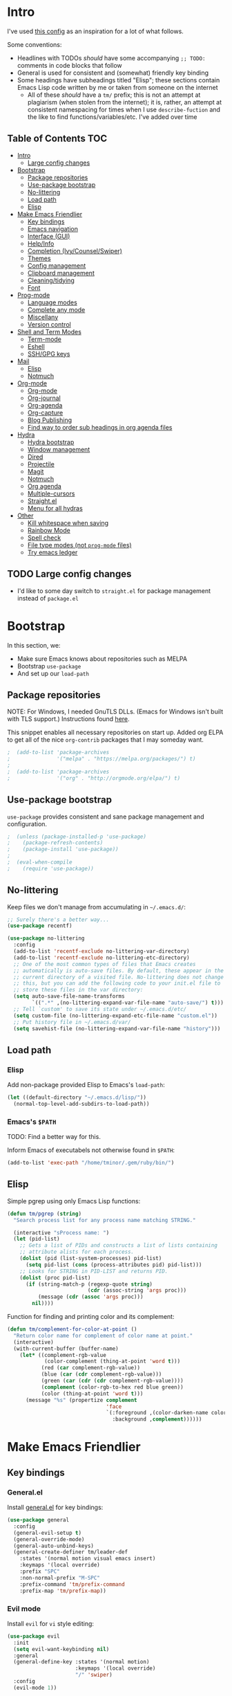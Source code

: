 
* Intro
:PROPERTIES:
:HASH:     b8ba4fcb8585e5f7ff230d41f1695cb2
:MODIFIED: 2019-03-08 14:50:47
:END:

I've used [[https://github.com/dieggsy/dotfiles/blob/master/emacs.d/init.org][this config]] as an inspiration for a lot of what follows.

Some conventions:
- Headlines with TODOs /should/ have some accompanying =;; TODO:=
  comments in code blocks that follow
- General is used for consistent and (somewhat) friendly key binding
- Some headings have subheadings titled "Elisp"; these sections
  contain Emacs Lisp code written by me or taken from someone on the
  internet
  - All of these /should/ have a =tm/= prefix; this is not an attempt
    at plagiarism (when stolen from the internet); it is, rather, an
    attempt at consistent namespacing for times when I use
    =describe-fuction= and the like to find
    functions/variables/etc. I've added over time

** Table of Contents                                                                                                                                                                                                         :TOC:
:PROPERTIES:
:HASH:     bb7b0e5ec18d0ae81b0cc2fd4f876693
:MODIFIED: 2019-06-21 12:24:17
:END:

- [[#intro][Intro]]
  - [[#large-config-changes][Large config changes]]
- [[#bootstrap][Bootstrap]]
  - [[#package-repositories][Package repositories]]
  - [[#use-package-bootstrap][Use-package bootstrap]]
  - [[#no-littering][No-littering]]
  - [[#load-path][Load path]]
  - [[#elisp][Elisp]]
- [[#make-emacs-friendlier][Make Emacs Friendlier]]
  - [[#key-bindings][Key bindings]]
  - [[#emacs-navigation][Emacs navigation]]
  - [[#interface-gui][Interface (GUI)]]
  - [[#helpinfo][Help/Info]]
  - [[#completion-ivycounselswiper][Completion (Ivy/Counsel/Swiper)]]
  - [[#themes][Themes]]
  - [[#config-management][Config management]]
  - [[#clipboard-management][Clipboard management]]
  - [[#cleaningtidying][Cleaning/tidying]]
  - [[#font][Font]]
- [[#prog-mode][Prog-mode]]
  - [[#language-modes][Language modes]]
  - [[#complete-any-mode][Complete any mode]]
  - [[#miscellany][Miscellany]]
  - [[#version-control][Version control]]
- [[#shell-and-term-modes][Shell and Term Modes]]
  - [[#term-mode][Term-mode]]
  - [[#eshell][Eshell]]
  - [[#sshgpg-keys][SSH/GPG keys]]
- [[#mail][Mail]]
  - [[#elisp-1][Elisp]]
  - [[#notmuch][Notmuch]]
- [[#org-mode][Org-mode]]
  - [[#org-mode-1][Org-mode]]
  - [[#org-journal][Org-journal]]
  - [[#org-agenda][Org-agenda]]
  - [[#org-capture][Org-capture]]
  - [[#blog-publishing][Blog Publishing]]
  - [[#find-way-to-order-sub-headings-in-org-agenda-files][Find way to order sub headings in org agenda files]]
- [[#hydra][Hydra]]
  - [[#hydra-bootstrap][Hydra bootstrap]]
  - [[#window-management][Window management]]
  - [[#dired][Dired]]
  - [[#projectile][Projectile]]
  - [[#magit][Magit]]
  - [[#notmuch-1][Notmuch]]
  - [[#org-agenda-1][Org agenda]]
  - [[#multiple-cursors][Multiple-cursors]]
  - [[#straightel][Straight.el]]
  - [[#menu-for-all-hydras][Menu for all hydras]]
- [[#other][Other]]
  - [[#kill-whitespace-when-saving][Kill whitespace when saving]]
  - [[#rainbow-mode][Rainbow Mode]]
  - [[#spell-check][Spell check]]
  - [[#file-type-modes-not-prog-mode-files][File type modes (not =prog-mode= files)]]
  - [[#try-emacs-ledger][Try emacs ledger]]

** TODO Large config changes
:PROPERTIES:
:HASH:     a809178df0a73cfec59f739a040c6354
:MODIFIED: 2019-03-08 15:48:05
:END:
:LOGBOOK:
- State "TODO"       from              [2019-03-06 Wed 10:55]
:END:

- I'd like to some day switch to =straight.el= for package management
  instead of =package.el=

* Bootstrap
:PROPERTIES:
:HASH:     8c2a0caf8fbd97dc266b5553bec99564
:MODIFIED: 2019-03-08 14:47:24
:END:

In this section, we:

- Make sure Emacs knows about repositories such as MELPA
- Bootstrap =use-package=
- And set up our =load-path=

** Package repositories
:PROPERTIES:
:HASH:     3a3a19e9c1e49f2ce2dfc12f2dfa28bd
:MODIFIED: 2019-06-21 12:24:17
:END:

NOTE: For Windows, I needed GnuTLS DLLs. (Emacs for Windows isn't
built with TLS support.)  Instructions found [[http://חנוך.se/diary/how_to_enable_GnuTLS_for_Emacs_24_on_Windows/index.en.html][here]].

This snippet enables all necessary repositories on start up. Added
org ELPA to get all of the nice =org-contrib= packages that I may
someday want.

#+BEGIN_SRC emacs-lisp
;  (add-to-list 'package-archives
;               '("melpa" . "https://melpa.org/packages/") t)
;
;  (add-to-list 'package-archives
;               '("org" . "http://orgmode.org/elpa/") t)
#+END_SRC

** Use-package bootstrap
:PROPERTIES:
:HASH:     c97f834c22cd5750570c40b08addd99e
:MODIFIED: 2019-06-21 12:24:17
:END:

=use-package= provides consistent and sane package management and
configuration.

#+BEGIN_SRC emacs-lisp
;  (unless (package-installed-p 'use-package)
;    (package-refresh-contents)
;    (package-install 'use-package))
;
;  (eval-when-compile
;    (require 'use-package))
#+END_SRC

** No-littering
:PROPERTIES:
:HASH:     c4c0fa8013873f91e5134fc9257ff3a7
:MODIFIED: 2019-06-21 12:24:17
:END:

Keep files we don't manage from accumulating in =~/.emacs.d/=:

#+BEGIN_SRC emacs-lisp
  ;; Surely there's a better way...
  (use-package recentf)

  (use-package no-littering
    :config
    (add-to-list 'recentf-exclude no-littering-var-directory)
    (add-to-list 'recentf-exclude no-littering-etc-directory)
    ;; One of the most common types of files that Emacs creates
    ;; automatically is auto-save files. By default, these appear in the
    ;; current directory of a visited file. No-littering does not change
    ;; this, but you can add the following code to your init.el file to
    ;; store these files in the var directory:
    (setq auto-save-file-name-transforms
          `((".*" ,(no-littering-expand-var-file-name "auto-save/") t)))
    ;; Tell `custom' to save its state under ~/.emacs.d/etc/
    (setq custom-file (no-littering-expand-etc-file-name "custom.el"))
    ;; Put history file in ~/.emacs.d/var/
    (setq savehist-file (no-littering-expand-var-file-name "history")))
#+END_SRC

** Load path
:PROPERTIES:
:HASH:     d8e0bd6c649de49b656336b237438d72
:MODIFIED: 2019-03-08 15:50:42
:END:

*** Elisp
:PROPERTIES:
:HASH:     2962e4541e9a12c921dc2471bf7ee31b
:MODIFIED: 2019-03-08 15:50:42
:END:

Add non-package provided Elisp to Emacs's =load-path=:

#+BEGIN_SRC emacs-lisp
  (let ((default-directory "~/.emacs.d/lisp/"))
    (normal-top-level-add-subdirs-to-load-path))
#+END_SRC

*** Emacs's =$PATH=
:PROPERTIES:
:HASH:     8ff34d280287eac613e76429c2b7f79d
:MODIFIED: 2019-03-08 15:50:42
:END:

TODO: Find a better way for this.

Inform Emacs of executabels not otherwise found in =$PATH=:

#+BEGIN_SRC emacs-lisp
  (add-to-list 'exec-path "/home/tminor/.gem/ruby/bin/")
#+END_SRC

** Elisp
:PROPERTIES:
:HASH:     3ad9dc346355d4076623d1fabda317b4
:MODIFIED: 2019-06-20 10:14:25
:END:

Simple pgrep using only Emacs Lisp functions:

#+BEGIN_SRC emacs-lisp
  (defun tm/pgrep (string)
    "Search process list for any process name matching STRING."

    (interactive "sProcess name: ")
    (let (pid-list)
      ;; Gets a list of PIDs and constructs a list of lists containing
      ;; attribute alists for each process.
      (dolist (pid (list-system-processes) pid-list)
        (setq pid-list (cons (process-attributes pid) pid-list)))
      ;; Looks for STRING in PID-LIST and returns PID.
      (dolist (proc pid-list)
        (if (string-match-p (regexp-quote string)
                            (cdr (assoc-string 'args proc)))
            (message (cdr (assoc 'args proc)))
          nil))))
#+END_SRC

Function for finding and printing color and its complement:

#+BEGIN_SRC emacs-lisp
  (defun tm/complement-for-color-at-point ()
    "Return color name for complement of color name at point."
    (interactive)
    (with-current-buffer (buffer-name)
      (let* ((complement-rgb-value
              (color-complement (thing-at-point 'word t)))
             (red (car complement-rgb-value))
             (blue (car (cdr complement-rgb-value)))
             (green (car (cdr (cdr complement-rgb-value))))
             (complement (color-rgb-to-hex red blue green))
             (color (thing-at-point 'word t)))
        (message "%s" (propertize complement
                                  'face
                                  `(:foreground ,(color-darken-name color 40)
                                    :background ,complement))))))
#+END_SRC

* Make Emacs Friendlier
:PROPERTIES:
:HASH:     2e091ba324c4ad4bb9d9a18c3357c6eb
:MODIFIED: 2019-03-08 15:48:05
:END:

** Key bindings
:PROPERTIES:
:HASH:     065b29dcb7f339c8b012d7309865c245
:MODIFIED: 2019-03-08 15:49:53
:END:

*** General.el
:PROPERTIES:
:HASH:     693d5ed998a28f3356936d6c3ea7594a
:MODIFIED: 2019-03-10 19:02:08
:END:

Install [[https://github.com/noctuid/general.el#about][general.el]] for key bindings:

#+BEGIN_SRC emacs-lisp
  (use-package general
    :config
    (general-evil-setup t)
    (general-override-mode)
    (general-auto-unbind-keys)
    (general-create-definer tm/leader-def
      :states '(normal motion visual emacs insert)
      :keymaps '(local override)
      :prefix "SPC"
      :non-normal-prefix "M-SPC"
      :prefix-command 'tm/prefix-command
      :prefix-map 'tm/prefix-map))
#+END_SRC

*** Evil mode
:PROPERTIES:
:HASH:     e3a468e32f760cabcadc5a61c9cbac8c
:MODIFIED: 2019-04-29 14:10:05
:END:

Install =evil= for =vi= style editing:

#+BEGIN_SRC emacs-lisp
  (use-package evil
    :init
    (setq evil-want-keybinding nil)
    :general
    (general-define-key :states '(normal motion)
                        :keymaps '(local override)
                        "/" 'swiper)
    :config
    (evil-mode 1))
#+END_SRC

**** =evil-collection=
:PROPERTIES:
:HASH:     50b488caed4b9c98c7e65aad9f1f9de7
:MODIFIED: 2019-03-10 19:04:45
:END:

#+BEGIN_SRC emacs-lisp
  (use-package evil-collection
    :custom
    (evil-collection-company-use-tng nil)
    (evil-collection-setup-minibuffer t)
    (evil-collection-term-sync-state-and-mode-p t)
    :init
    (evil-collection-init))
#+END_SRC

*** Which-key
:PROPERTIES:
:HASH:     0d356961187545f6692afc99e55b044a
:MODIFIED: 2019-03-08 15:49:53
:END:

After pressing a prefix key and waiting a short time, [[https://github.com/justbur/emacs-which-key][which-key]]
provides a pop-up for possible completion candidates.

#+BEGIN_SRC emacs-lisp
  (use-package which-key
    ;; TODO: Find a way to make this work
    ;; :general
    ;; (tm/leader-def
    ;;   :infix "k"
    ;;   :prefix-command 'tm/key-prefix-command
    ;;   :prefix-map 'tm/key-prefix-map
    ;;   "" '(:which-key "key? prefix" :ignore t)
    ;;   "t" 'which-key-show-top-level
    ;;   "m" 'which-key-show-major-mode)
    :config
    (which-key-mode))
#+END_SRC

** Emacs navigation
:PROPERTIES:
:HASH:     4779231949f3e304a921508cb6807dfa
:MODIFIED: 2019-03-08 15:49:53
:END:

Navigating in Emacs can be challenging. In this section, we'll make
changes that provide more sane methods for dealing with windows,
buffers, etc.

*** Buffer management
:PROPERTIES:
:HASH:     794c355ab7eb70de527342edfcb76025
:MODIFIED: 2019-03-08 15:50:42
:END:

=ibuffer= provides a menu for manipulating buffers.

#+BEGIN_SRC emacs-lisp
  (use-package ibuffer
    :general
    (tm/leader-def
      "B" 'ibuffer)
    :config
    (autoload 'ibuffer "ibuffer" "List buffers." t))
#+END_SRC

*** Lines, cursors, marks, etc.
:PROPERTIES:
:HASH:     0c308dd41f3dd35f05947ea71ca2bee3
:MODIFIED: 2019-03-08 15:50:42
:END:

**** Cursor
:PROPERTIES:
:HASH:     266caa0ead93519c29e5b0b92e78b885
:MODIFIED: 2019-06-09 21:01:43
:END:

Highlight line containing cursor:

#+BEGIN_SRC emacs-lisp
  (use-package beacon
    :straight t
    :init
    (global-hl-line-mode -1)
    (beacon-mode 1)
    (setq beacon-color "#503450")
    (setq beacon-blink-when-focused t))
#+END_SRC

Multiple cursors for editing more than one line at the same time:

#+BEGIN_SRC emacs-lisp
  (use-package multiple-cursors
    :general
    (tm/leader-def
      :infix "M"
      :prefix-command 'tm/multiple-cursor-prefix-command
      "" '(:which-key "multiple-cursors prefix" :ignore t)
      "c" 'mc/edit-lines
      ">" 'mc/mark-next-like-this
      "<" 'mc/mark-previous-like-this
      "C-<" 'mc/mark-all-like-this)
    :init
    (require 'multiple-cursors))
#+END_SRC

**** Indentation
:PROPERTIES:
:HASH:     a8b6f369e3c6b1e7065420a0c278841d
:MODIFIED: 2019-03-08 15:50:42
:END:

Install =highlight-indent-guides= for indentation indicators in
=prog-mode=:

#+BEGIN_SRC emacs-lisp
  (use-package highlight-indent-guides
    :init
    (add-hook 'prog-mode-hook 'highlight-indent-guides-mode)
    (setq highlight-indent-guides-method 'column))
#+END_SRC

**** Avy
:PROPERTIES:
:HASH:     7dfdcdd366b80970950a29ea29aa073b
:MODIFIED: 2019-03-12 10:09:59
:END:

#+BEGIN_SRC emacs-lisp
  (use-package avy
    :general
    (tm/leader-def
      :infix "a"
      :prefix-command 'tm/avy-prefix-command
      :prefix-map 'tm/avy-prefix-map
      "" '(:which-key "avy prefix" :ignore t)
      "a" 'avy-goto-char))
#+END_SRC

*** Window management
:PROPERTIES:
:HASH:     24ef076bad6be26be2c5115f0cd6099b
:MODIFIED: 2019-03-08 15:50:42
:END:

**** Undo/redo window layout changes
:PROPERTIES:
:HASH:     72c3a6fbd4e5d95ab71ef0ae754f386c
:MODIFIED: 2019-03-08 15:52:29
:END:

From =winner-mode= docstring:

#+BEGIN_QUOTE
Winner mode is a global minor mode that records the changes in
the window configuration (i.e. how the frames are partitioned
into windows) so that the changes can be "undone" using the
command ‘winner-undo’.  By default this one is bound to the key
sequence ‘C-c <left>’.  If you change your mind (while undoing),
you can press ‘C-c <right>’ (calling ‘winner-redo’).
#+END_QUOTE

#+BEGIN_SRC emacs-lisp
  (use-package winner
    :general
    (tm/leader-def
      :infix "w"
      :prefix-command 'tm/window-prefix-command
      :prefix-map 'tm/window-prefix-map
      "" '(:which-key "window prefix" :ignore t)
      "u" 'winner-undo
      "C-r" 'winner-redo)
    :config
    (winner-mode 1))
#+END_SRC

**** Workspace management
:PROPERTIES:
:HASH:     456b5176ecad1485123fc5f66ef042d9
:MODIFIED: 2019-06-21 12:29:11
:END:

Install =eyebrowse= for i3 style workspace management:

#+BEGIN_SRC emacs-lisp
  (use-package eyebrowse
    :preface
    (defun tm/eyebrowse-dash ()
      (switch-to-buffer
       (get-buffer "*dashboard*")))
    :general
    (tm/leader-def
      :infix "e"
      :prefix-command 'tm/eyebrowse-prefix-command
      "" '(:ignore t :which-key "eyebrowse prefix")
      "s" 'eyebrowse-switch-to-window-config
      "l" 'eyebrowse-next-window-config
      "h" 'eyebrowse-prev-window-config
      "r" 'eyebrowse-rename-window-config
      "c" 'eyebrowse-close-window-config
      "'" 'eyebrowse-last-window-config
      "0" 'eyebrowse-switch-to-window-config-0
      "1" 'eyebrowse-switch-to-window-config-1
      "2" 'eyebrowse-switch-to-window-config-2
      "3" 'eyebrowse-switch-to-window-config-3
      "4" 'eyebrowse-switch-to-window-config-4
      "5" 'eyebrowse-switch-to-window-config-5
      "6" 'eyebrowse-switch-to-window-config-6
      "7" 'eyebrowse-switch-to-window-config-7
      "8" 'eyebrowse-switch-to-window-config-8
      "9" 'eyebrowse-switch-to-window-config-9)
    :init
    (setq eyebrowse-keymap-prefix "")
    (global-unset-key (kbd "C-c C-w"))
    :defer 1
    :config
    (setq eyebrowse-switch-back-and-forth t)
    (setq eyebrowse-wrap-around t)
    (setq eyebrowse-new-workspace 'tm/eyebrowse-dash)
    (eyebrowse-mode))
#+END_SRC

**** Switching/deleting/etc. windows
:PROPERTIES:
:HASH:     c3e882b6b052391572f757338d9b389c
:MODIFIED: 2019-03-08 15:50:42
:END:

Install =ace-window= for more sane window management:

#+BEGIN_SRC emacs-lisp
  (use-package ace-window
    :init
    (custom-set-faces '(aw-leading-char-face
                        ((t (:foreground "red" :height 3.0)))))
    :config
    (setq aw-keys '(?a ?s ?d ?f ?g ?h ?j ?k ?l))
    :general
    (tm/leader-def
      :infix "w"
      :prefix-command 'tm/window-prefix-command
      "" '(:which-key "window prefix" :ignore t )
      "m" 'ace-window
      "d" 'ace-delete-window
      "s" 'ace-swap-window))
#+END_SRC

Add normal Emacs window commands to leader key:

#+BEGIN_SRC emacs-lisp
  (tm/leader-def
    "1" 'delete-other-windows
    "2" 'split-window-below
    "3" 'split-window-right
    "0" 'delete-window)
#+END_SRC

**** TODO [#C] Customize buffer placement
:PROPERTIES:
:HASH:     bde13bf90580aabe1d0b75035f3a8724
:MODIFIED: 2019-06-19 12:31:50
:Effort:   00:30
:END:
:LOGBOOK:
- State "TODO"       from "STUFF"      [2019-02-18 Mon 10:42]
:END:

https://www.reddit.com/r/emacs/comments/aja311/first_trial_of_a_weekly_emacs_tipstricksetc_thread/eeum2yj?context=3

*** File and project browsing
:PROPERTIES:
:HASH:     4bdf49d60fde8362d7a733aabd6edf7f
:MODIFIED: 2019-03-08 15:50:42
:END:

**** Projectile
:PROPERTIES:
:HASH:     45eafece3bd19742346a222a99fbda12
:MODIFIED: 2019-06-11 16:38:56
:END:

[[https://github.com/bbatsov/projectile][Project interaction via projectile]]:

#+BEGIN_SRC emacs-lisp
  (use-package projectile
    :init
    (use-package ripgrep)
    (use-package projectile-ripgrep)
    :config
    (projectile-mode +1)
    (setq projectile-completion-system 'ivy)
    ;; https://github.com/bbatsov/projectile/issues/1323
    (setq projectile-git-submodule-command nil)
    :general
    (tm/leader-def
      "p" '(:keymap projectile-command-map
            :package projectile
            :which-key "projectile prefix")))
#+END_SRC

*** Scratch buffers
:PROPERTIES:
:HASH:     09fe545c7dece46196733ca6b6035958
:MODIFIED: 2019-03-08 15:50:42
:END:

#+BEGIN_SRC emacs-lisp
  (defun tm/new-empty-text-buffer ()
    "Create a new empty text buffer.

  URL `http://ergoemacs.org/emacs/emacs_new_empty_buffer.html'"
    (interactive)
    (let ((buf (generate-new-buffer "*scratch/text*")))
      (switch-to-buffer buf)
      (setq initial-major-mode 'text-mode)
      buf))

  (defun tm/new-empty-lisp-buffer ()
    "Create a new empty lisp buffer.

  URL `http://ergoemacs.org/emacs/emacs_new_empty_buffer.html'"
    (interactive)
    (let ((buf (generate-new-buffer "*scratch/lisp*")))
      (switch-to-buffer buf)
      (setq initial-major-mode 'lisp-mode)
      buf))
#+END_SRC

Bind scratch buffer functions:

#+BEGIN_SRC emacs-lisp
  (tm/leader-def
    :infix "S"
    :prefix-command 'tm/scratch-prefix-command
    :prefix-map 'tm/scratch-prefix-map
    "" '(:which-key "scratch prefix" :ignore t)
    "l" 'tm/new-empty-text-buffer
    "t" 'tm/new-empty-lisp-buffer)
#+END_SRC

*** Evaluating lisp
:PROPERTIES:
:HASH:     3c2a45b9bb449f71f6e6dbc05d66b27a
:MODIFIED: 2019-03-08 15:50:42
:END:

#+BEGIN_SRC emacs-lisp
  (tm/leader-def
    ":" 'eldoc-eval-expression)
#+END_SRC

** Interface (GUI)
:PROPERTIES:
:HASH:     6b801f9de511e52c14b77dca14401ea7
:MODIFIED: 2019-03-08 15:49:53
:END:

*** GUI elements (scrollbar, menu bars)
:PROPERTIES:
:HASH:     ec2c1286cc1164090a10a99fe10e1e2f
:MODIFIED: 2019-03-08 15:50:42
:END:

Disable the scroll bar by default:

#+BEGIN_SRC emacs-lisp
  (toggle-scroll-bar -1)
#+END_SRC

=toggle-scroll-bar= doesn't seem to work with new frames. Try this
instead:

#+BEGIN_SRC emacs-lisp
  (defun tm/disable-scroll-bars (frame)
    "Toggle scrollbar in FRAME."
    (modify-frame-parameters frame
                             '((vertical-scroll-bars . nil)
                               (horizontal-scroll-bars . nil))))

  (add-hook 'after-make-frame-functions 'tm/disable-scroll-bars)
#+END_SRC

When using macOS, I preferred Emacs to be maximized. I'm not sure what
effect this has elsewhere, but at least while using i3 it doesn't do
anything noticeable. From [[https://emacs.stackexchange.com/questions/2999/how-to-maximize-my-emacs-frame-on-start-up][here]]:

#+BEGIN_SRC emacs-lisp
  (add-to-list 'default-frame-alist '(fullscreen . maximized))
#+END_SRC

Hide tool bar and menu bar:

#+BEGIN_SRC emacs-lisp
  (menu-bar-mode -1)
  (tool-bar-mode -1)
#+END_SRC

*** Startup
:PROPERTIES:
:HASH:     e2beb6ab7d22d3f68cef195cd7e59ef3
:MODIFIED: 2019-06-21 12:28:17
:END:

Don't show the startup message:

#+BEGIN_SRC emacs-lisp
  (setq inhibit-startup-message t)
#+END_SRC

And change startup buffer to [[https://github.com/emacs-dashboard/emacs-dashboard][emacs-dashboard]]:

#+BEGIN_SRC emacs-lisp
  (use-package dashboard
    :after (org)
    :config
    (setq initial-buffer-choice
            (lambda ()
              (get-buffer "*dashboard*")))
    (setq dashboard-startup-banner 'logo)
    (setq dashboard-center-content t)
    (dashboard-setup-startup-hook))
#+END_SRC

*** Mode-line
:PROPERTIES:
:HASH:     7cf33a157d57ab2ba5e864f6fd7e6ed0
:MODIFIED: 2019-06-21 10:06:25
:END:

Install [[https://github.com/seagle0128/doom-modeline][doom-modeline]] for fun things like nyancat in our modeline:

#+BEGIN_SRC emacs-lisp
  (use-package doom-modeline
    :init
    (use-package all-the-icons
      :init
      ;; (unless (file-exists-p (cl-case window-system
      ;;                          (x (concat (or (getenv "XDG_DATA_HOME")
      ;;                                         (concat (getenv "HOME") "/.local/share"))
      ;;                                     "/fonts/"))
      ;;                          (mac (concat (getenv "HOME") "/Library/Fonts/"))
      ;;                          (ns (concat (getenv "HOME") "/Library/Fonts/"))))
      ;;   (all-the-icons-install-fonts t))
      )
    :config
    (setq doom-modeline-buffer-file-name-style 'truncate-all)
    (setq doom-modeline-enable-word-count t)
    (setq doom-modeline-icon t)
    (setq doom-modeline-height 45)
    :defer t
    :hook (after-init . doom-modeline-init))
#+END_SRC

** Help/Info
:PROPERTIES:
:HASH:     25f4193dfc2e9a1053260983bc06149c
:MODIFIED: 2019-03-08 15:49:53
:END:

Improved *help* buffers with [[https://github.com/Wilfred/helpful][helpful]]:

#+BEGIN_SRC emacs-lisp
  (use-package helpful
    :general
    (tm/leader-def
      :infix "h"
      :prefix-command 'tm/help-prefix-command
      :prefix-map 'tm/help-prefix-map
      "" '(:which-key "help prefix" :ignore t)
      "s" 'helpful-symbol
      "k" 'helpful-key))
#+END_SRC

Add [[https://github.com/emacsmirror/emacswiki.org/blob/master/info%2b.el][Info+]] later.

** Completion (Ivy/Counsel/Swiper)
:PROPERTIES:
:HASH:     462d979fad322d8e15bbea7128e48134
:MODIFIED: 2019-03-08 15:49:53
:END:

Install [[https://github.com/abo-abo/swiper][Ivy, Counsel, and Swiper]] for completion and other fun.

*** Ivy
:PROPERTIES:
:HASH:     d276b0a0254781f2bdad5f0783f438e2
:MODIFIED: 2019-03-08 15:50:42
:END:

#+BEGIN_SRC emacs-lisp
  (use-package ivy
    :config
    (ivy-mode 1)
    (setq ivy-use-virtual-buffers t
          ivy-count-format "%d/%d ")
    :general
    (ivy-minibuffer-map
     "M-j" 'ivy-next-line
     "M-k" 'ivy-previous-line)
    (tm/leader-def
      "b" 'ivy-switch-buffer))
#+END_SRC

*** Counsel
:PROPERTIES:
:HASH:     1b972c614fca6957347c7266a56aeccf
:MODIFIED: 2019-03-11 08:35:57
:END:

#+BEGIN_SRC emacs-lisp
  (use-package counsel
    :general
    ("M-x" 'counsel-M-x
     "C-x C-f" 'counsel-find-file)
    (imap minibuffer-local-command
      "C-r" 'counsel-minibuffer-history)
    (tm/leader-def
      "x" 'counsel-M-x
      "y" 'counsel-yank-pop)
    (tm/leader-def
      :infix "f"
      :prefix-command 'tm/find-prefix-command
      "" '(:which-key "find prefix" :ignore t)
      "f" 'counsel-find-file
      "F" 'find-file-other-window
      "j" 'counsel-file-jump
      "l" 'counsel-locate)
    (tm/leader-def
      :infix "h"
      :prefix-command 'tm/help-prefix-command
      "" '(:which-key "help prefix" :ignore t)
      "F" 'counsel-describe-face
      "b" 'counsel-descbinds
      "f" 'counsel-describe-function
      "v" 'counsel-describe-variable)
    (tm/leader-def
      :infix "s"
      :prefix-command 'tm/search-prefix-command
      "" '(:which-key "search prefix" :ignore t)
      "r" 'counsel-rg
      "s" 'counsel-grep-or-swiper)
    :custom
    (counsel-find-file-ignore-regexp "\\`\\.")
    (counsel-yank-pop-preselect-last t)
    (counsel-describe-function-function #'helpful-callable)
    (counsel-describe-variable-function #'helpful-variable)
    :config
    (when (eq system-type 'darwin)
      (setq counsel-locate-cmd 'counsel-locate-cmd-mdfind))

    (setq conusel-org-goto-display-style 'path
          counsel-org-headline-path-separator ": "
          counsel-org-goto-face-style 'org
          counsel-org-headline-display-todo t
          counsel-grep-base-command "rg -Sz -M 120 --no-heading --line-number --color never %s %s"
          counsel-rg-base-command "rg -Sz -M 120 --no-heading --line-number --color never %s ."
          counsel-yank-pop-separator "\n─────────────────────────\n"
          counsel-find-file-ignore-regexp (rx (or (group string-start (char ".#"))
                                                  (group (char "~#") string-end)
                                                  (group ".elc" string-end)
                                                  (group ".pyc" string-end)
                                                  (group ".import.scm" string-end)
                                                  (group ".so" string-end))))
    (counsel-mode 1)
    (defalias 'locate #'counsel-locate)

    ;; TODO: Copy this from dieggsy repo
    ;; (ivy-add-actions
    ;;  'counsel-find-file
    ;;  '(("e"
    ;;     (lambda (f)
    ;;       (let ((default-directory (if (file-directory-p f)
    ;;                                    f
    ;;                                  (file-name-directory f))))
    ;;         (d/eshell-here)))
    ;;     "eshell")))
    )
#+END_SRC

*** Swiper
:PROPERTIES:
:HASH:     d6ec3ce4b8a91c015cd53d5a595dbb51
:MODIFIED: 2019-03-08 15:50:42
:END:

#+BEGIN_SRC emacs-lisp
  (use-package swiper)
#+END_SRC

*** All-the-icons for Ivy/Counsel
:PROPERTIES:
:HASH:     e33487f664134465d68b0d0413ed790c
:MODIFIED: 2019-03-08 15:50:42
:END:

#+BEGIN_SRC emacs-lisp
  (use-package all-the-icons-ivy
    :config
    (all-the-icons-ivy-setup))
#+END_SRC
**** TODO Add to =ivy-all-the-icons=
:PROPERTIES:
:HASH:     4bc661806584fc392bb7c5c0feffe9a2
:MODIFIED: 2019-06-17 15:25:46
:END:

Add icons for notmuch, puppet, etc. to =ivy-all-the-icons=
** Themes
:PROPERTIES:
:HASH:     60c8e6d748cb0207641cab15f4e49fa5
:MODIFIED: 2019-06-09 21:07:18
:END:

Load themes in =lisp= directory.

#+BEGIN_SRC emacs-lisp
  (add-to-list 'custom-theme-load-path "~/.emacs.d/lisp/xresources-theme/")
#+END_SRC

=cherry-blossom-theme= is my preferred theme. I hope to adapt
[[https://github.com/hlissner/emacs-doom-themes][emacs-doom-themes]] to increase its coverage of different modes.

#+BEGIN_SRC emacs-lisp
  (use-package cherry-blossom-theme)
#+END_SRC

#+begin_src emacs-lisp
  (use-package xresources-theme)
#+end_src

** Config management
:PROPERTIES:
:HASH:     32b63b2323fd8b58c94b305cbc3a398a
:MODIFIED: 2019-03-08 15:49:53
:END:

*** Try packages temporarily
:PROPERTIES:
:HASH:     b0b442a2592a27d734b3f2a5a09f3db3
:MODIFIED: 2019-03-08 15:50:42
:END:

Enables temporarily downloading and installing packages for the
purpose of test driving. I discovered it [[http://cestlaz.github.io/posts/using-emacs-1-setup/#.Wb03a44pCfU][here]].

#+BEGIN_SRC emacs-lisp
(use-package try)
#+END_SRC

*** Testing/reloading init.el
:PROPERTIES:
:HASH:     ab2d550a0a4833e697f7e5ff58bfb173
:MODIFIED: 2019-03-08 15:50:42
:END:

Test init.el file to make sure it's fine:

#+BEGIN_SRC emacs-lisp
  (defun tm/test-emacs (init-file)
    "Evaluate INIT-FILE. Return buffer with errors if any are found.

  With a prefix argument, assume INIT-FILE is `~/.emacs.d/init.el'."
    (interactive (if current-prefix-arg
                     (list "~/.emacs.d/init.el")
                   (list (expand-file-name (read-file-name "Init file: ")))))
    (require 'async)
    (let ((command (format
                    "emacs --batch --eval \"
  (condition-case e
      (progn
        (load \\\"%s\\\")
        (message \\\"-OK-\\\"))
    (error
     (message \\\"ERROR!\\\")
     (signal (car e) (cdr e))))\"" init-file)))
      (async-start
       `(lambda () (shell-command-to-string ,command))
       `(lambda (output)
          (if (string-match "-OK-" output)
              (when ,(called-interactively-p 'any)
                (message "All is well"))
            (switch-to-buffer-other-window "*startup error*")
            (delete-region (point-min) (point-max))
            (insert output)
            (search-backward "ERROR!"))))))
#+END_SRC

Reload init file:

#+BEGIN_SRC emacs-lisp
  (defun tm/reload-init ()
    "Reload init.el."
    (interactive)
    (load-file "/home/tminor/.emacs.d/init.el"))


#+END_SRC

Bind them to some keys:

#+BEGIN_SRC emacs-lisp
  (tm/leader-def
    :infix "c"
    :prefix-command 'tm/config-prefix-command
    :prefix-map 'tm/config-prefix-map
    "" '(:which-key "init.el prefix")
    "t" 'reload-init
    "r" 'tm/test-emacs)
#+END_SRC

** Clipboard management
:PROPERTIES:
:HASH:     8d2040c3bbf4284bdf8e68e5edb46a11
:MODIFIED: 2019-03-08 15:49:53
:END:

*** Clipboard monitoring
:PROPERTIES:
:HASH:     9e744d419cbd8c5bf8e6386d9ba4eacf
:MODIFIED: 2019-03-08 15:50:42
:END:

Sync contents of X clipboard to kill ring:

#+BEGIN_SRC emacs-lisp
  (use-package clipmon
    :config
    (add-to-list 'after-init-hook 'clipmon-mode-start)
    (add-to-list 'after-init-hook 'clipmon-persist)
    (setq kill-ring-max 500)
    ;; Remove sensitive info from kill-ring
    ;;
    ;; TODO: Read from file instead of hard coding
    (setq clipmon-transform-remove
          (with-temp-buffer
            (insert-file-contents "~/.emacs.d/etc/clipmon-ignore")
            (buffer-string))))
#+END_SRC

Ensure =kill-ring= is saved between sessions:

#+BEGIN_SRC emacs-lisp
  (use-package savehist
    :after 'no-littering
    :config
    (savehist-mode 1)
    (add-to-list 'savehist-additional-variables 'kill-ring))
#+END_SRC

** Cleaning/tidying
:PROPERTIES:
:HASH:     8ab3300d36591b24686a3e77931385cc
:MODIFIED: 2019-03-08 15:49:53
:END:

*** Buffer cleanup
:PROPERTIES:
:HASH:     2aeb1a3735fef65d10031f8e98363e2b
:MODIFIED: 2019-03-08 15:50:42
:END:

Clean up matching buffers at midnight:

#+BEGIN_SRC emacs-lisp
  (use-package midnight
    :config
    ;; TODO: Decide what needs cleaning and define here
    (setq clean-buffer-list-delay-general 2
          clean-buffer-list-kill-regexps '("\\`\\*Man "
                                           "\\`\\*helpful "
                                           "\\`\\*notmuch-"
                                           "\\`\\magit"))
    (midnight-mode))
#+END_SRC

** Font
:PROPERTIES:
:HASH:     6ead8f97073d58cc0e93c9cd0cc96db2
:MODIFIED: 2019-06-11 15:29:52
:END:

#+BEGIN_SRC emacs-lisp
  (add-to-list 'default-frame-alist '(font . "DejaVu Sans Mono 13"))
  (set-face-attribute 'default t :font "DejaVu Sans")
#+END_SRC

* Prog-mode
:PROPERTIES:
:HASH:     90d4d36e3c0c9c492cefe319acf21374
:MODIFIED: 2019-03-08 15:48:05
:END:

** Language modes
:PROPERTIES:
:HASH:     02c483ea42588716a19c373a00cdf8dd
:MODIFIED: 2019-03-08 15:50:42
:END:

Syntax highlighting, etc.

*** PowerShell
:PROPERTIES:
:HASH:     06e799d1b44528cf268722d08a462f98
:MODIFIED: 2019-03-08 15:50:42
:END:

Powershell syntax highlighting:

#+BEGIN_SRC emacs-lisp
  (use-package powershell)
#+END_SRC

*** =puppet-mode=
:PROPERTIES:
:HASH:     c318f2482acecb006135dd825c33d843
:MODIFIED: 2019-03-08 15:50:42
:END:

Syntax highlighting for Puppet:

#+BEGIN_SRC emacs-lisp
  (use-package puppet-mode
    :config
    (setq puppet-indent-level 4))
#+END_SRC

*** MarkDown
:PROPERTIES:
:HASH:     43045fa9653fc5b31e4f0d211c23dc06
:MODIFIED: 2019-05-01 13:22:38
:END:

MarkDown syntax highlighting:

#+BEGIN_SRC emacs-lisp
  (use-package markdown-mode)
#+END_SRC

Mainly for editing MarkDown in org-mode:

#+BEGIN_SRC emacs-lisp
  (use-package pandoc-mode
    :straight t)
#+END_SRC

*** Fish Mode
:PROPERTIES:
:HASH:     7e5da05ff0ed4e3a84b85619de447a02
:MODIFIED: 2019-03-08 15:50:42
:END:

Sometimes fish one liners become long enough to deserve writing a
script! Fish syntax highlighting:

#+BEGIN_SRC emacs-lisp
  (use-package fish-mode)
#+END_SRC

*** TODO Ruby
:PROPERTIES:
:HASH:     6acbff879e5205283d96a09192eba27e
:MODIFIED: 2019-06-12 18:15:43
:END:
:LOGBOOK:
- State "TODO"       from              [2019-03-04 Mon 16:51]
:END:

#+BEGIN_SRC emacs-lisp
  (use-package ruby-mode
    :config
    (setq ruby-indent-level 4)
    :hook
    (ruby-mode-hook . yard-mode)
    (ruby-mode-hook . eldoc-mode))
#+END_SRC

#+BEGIN_SRC emacs-lisp
  (use-package rubocopfmt
    :straight t
    :config
    (setq rubocopfmt-rubocop-command
          "rubocop"))
#+END_SRC

**** Robe
:PROPERTIES:
:HASH:     77041baf3ec830ace0d425a85699542c
:MODIFIED: 2019-03-12 10:21:21
:END:

I've had some trouble with this package; mostly because I don't
understand Gemfiles and such. It would probably be worth figuring out
how to make it work. And once that's done, more configuration.

#+BEGIN_QUOTE
Robe is a code assistance tool that uses a Ruby REPL subprocess with
your application or gem code loaded, to provide information about
loaded classes and modules, and where each method is defined.
#+END_QUOTE

#+BEGIN_SRC emacs-lisp
  (use-package robe
    :config
    (add-hook 'ruby-mode-hook 'robe-mode)
    (eval-after-load 'company
    '(push 'company-robe company-backends)))
#+END_SRC

*** TODO Lisp
:PROPERTIES:
:HASH:     1b99bd7da8158cb05193f5612e2ab423
:MODIFIED: 2019-05-14 14:33:16
:END:
:LOGBOOK:
- State "TODO"       from              [2019-03-06 Wed 08:45]
:END:

[[http://sachachua.com/blog/2015/04/2015-04-08-emacs-lisp-development-tips-with-john-wiegley/][Notes]] from Sacha Chua and John Wiegly youtube video.

=evil-mode= alternative to paredit:

#+BEGIN_SRC emacs-lisp
  (use-package lispy
      :init
      (add-hook 'emacs-lisp-mode-hook #'lispy-mode)
      (add-hook 'lisp-mode-hook #'lispy-mode))
#+END_SRC

#+BEGIN_SRC emacs-lisp
  (use-package lispyville
    :init
    (with-eval-after-load 'lispyville
      (lispyville-set-key-theme
       '(slurp/barf-cp
         mark-toggle)))
    (add-hook 'emacs-lisp-mode-hook #'lispyville-mode)
    (add-hook 'emacs-lisp-mode-hook
              (lambda () (setq-local lisp-indent-function
                                     #'tm/lisp-indent-function)))
    :after (lispy))
#+END_SRC

eldoc mode (stolen from John Wiegley's [[https://github.com/jwiegley/dot-emacs/blob/4e87553c2f2d21e30be885bdfba83b40c4bf0bed/init.el][emacs config]]):

#+BEGIN_SRC emacs-lisp
  (use-package eldoc
    :diminish
    :hook ((c-mode-common emacs-lisp-mode) . eldoc-mode))
#+END_SRC

Better paren highlighting with [[https://github.com/tsdh/highlight-parentheses.el][highlight-parentheses]]:

#+BEGIN_SRC emacs-lisp
  (use-package highlight-parentheses
    :init
    (highlight-parentheses-mode 1)
    :hook
    (prog-mode . highlight-parentheses-mode))
#+END_SRC

*** Bash/Shell
:PROPERTIES:
:HASH:     0f716d06eaa31eebe7fb20d76880a08d
:MODIFIED: 2019-06-21 11:43:16
:END:

#+BEGIN_SRC emacs-lisp
  (use-package sh-script
    :config
    (setq sh-basic-offset 2))
#+END_SRC

*** Elisp
:PROPERTIES:
:HASH:     55e5ffb39c78851888a18871af9febf8
:MODIFIED: 2019-03-08 15:50:42
:END:

**** Formatting
:PROPERTIES:
:HASH:     a0d0cf2bb986e44e84f29d791e2501a4
:MODIFIED: 2019-03-08 15:50:42
:END:

***** Indent keywords properly
:PROPERTIES:
:HASH:     57d44d33df95137bc7c45c9ca3e4119c
:MODIFIED: 2019-03-08 15:50:42
:END:

By default, =lisp-indent-function= indents =:keywords= improperly:

#+BEGIN_QUOTE
(:token token
        :token-quality quality)
#+END_QUOTE

To fix this, define a new function to use for =lisp-indent-function=
(solution from [[https://emacs.stackexchange.com/a/10233][here]]):

#+BEGIN_SRC emacs-lisp
  (eval-after-load "lisp-mode"
    '(defun tm/lisp-indent-function (indent-point state)
       "This function is the normal value of the variable `lisp-indent-function'.
  The function `calculate-lisp-indent' calls this to determine
  if the arguments of a Lisp function call should be indented specially.
  INDENT-POINT is the position at which the line being indented begins.
  Point is located at the point to indent under (for default indentation);
  STATE is the `parse-partial-sexp' state for that position.
  If the current line is in a call to a Lisp function that has a non-nil
  property `lisp-indent-function' (or the deprecated `lisp-indent-hook'),
  it specifies how to indent.  The property value can be:
  ,* `defun', meaning indent `defun'-style
    \(this is also the case if there is no property and the function
    has a name that begins with \"def\", and three or more arguments);
  ,* an integer N, meaning indent the first N arguments specially
    (like ordinary function arguments), and then indent any further
    arguments like a body;
  ,* a function to call that returns the indentation (or nil).
    `lisp-indent-function' calls this function with the same two arguments
    that it itself received.
  This function returns either the indentation to use, or nil if the
  Lisp function does not specify a special indentation."
       (let ((normal-indent (current-column))
             (orig-point (point)))
         (goto-char (1+ (elt state 1)))
         (parse-partial-sexp (point) calculate-lisp-indent-last-sexp 0 t)
         (cond
          ;; car of form doesn't seem to be a symbol, or is a keyword
          ((and (elt state 2)
                (or (not (looking-at "\\sw\\|\\s_"))
                    (looking-at ":")))
           (if (not (> (save-excursion (forward-line 1) (point))
                       calculate-lisp-indent-last-sexp))
               (progn (goto-char calculate-lisp-indent-last-sexp)
                      (beginning-of-line)
                      (parse-partial-sexp (point)
                                          calculate-lisp-indent-last-sexp 0 t)))
           ;; Indent under the list or under the first sexp on the same line as
           ;; calculate-lisp-indent-last-sexp.  Note that first thing on that
           ;; line has to be complete sexp since we are inside the innermost
           ;; containing sexp.
           (backward-prefix-chars)
           (current-column))
          ((and (save-excursion
                  (goto-char indent-point)
                  (skip-syntax-forward " ")
                  (not (looking-at ":")))
                (save-excursion
                  (goto-char orig-point)
                  (looking-at ":")))
           (save-excursion
             (goto-char (+ 2 (elt state 1)))
             (current-column)))
          (t
           (let ((function (buffer-substring (point)
                                             (progn (forward-sexp 1) (point))))
                 method)
             (setq method (or (function-get (intern-soft function)
                                            'lisp-indent-function)
                              (get (intern-soft function) 'lisp-indent-hook)))
             (cond ((or (eq method 'defun)
                        (and (null method)
                             (> (length function) 3)
                             (string-match "\\`def" function)))
                    (lisp-indent-defform state indent-point))
                   ((integerp method)
                    (lisp-indent-specform method state
                                          indent-point normal-indent))
                   (method
                    (funcall method indent-point state)))))))))
#+END_SRC

***** TODO Auto align :keywords "value" pairs
:PROPERTIES:
:HASH:     b245ac9701103d46a16aa5c675550ec0
:MODIFIED: 2019-03-08 15:50:42
:END:
:LOGBOOK:
- State "TODO"       from              [2019-03-06 Wed 08:46]
:END:

** TODO Complete any mode
:PROPERTIES:
:HASH:     c24b113b9999e1550d05c628abbbaa9b
:MODIFIED: 2019-03-08 15:50:42
:END:
:LOGBOOK:
- State "TODO"       from              [2019-03-04 Mon 16:51]
:END:

General completion mechanism:

#+BEGIN_SRC emacs-lisp
  (use-package company
    :config
    (add-hook 'prog-mode-hook 'company-mode)
    (setq company-idle-delay 0.02))
#+END_SRC

*** Python
:PROPERTIES:
:HASH:     30488635960a7a57d5bad4e41eedb046
:MODIFIED: 2019-03-08 15:50:42
:END:

Python JEDI backend for =company-mode=.

NOTE: Don't forget to install =virtualenv= (=$ pip install
virtualenv=) and run =M-x jedi:install-server=.

#+BEGIN_SRC emacs-lisp
  (use-package company-jedi
    :config
    (defun tm/python-mode-hook ()
      (add-to-list 'company-backends 'company-jedi))
    (add-hook 'python-mode-hook 'tm/python-mode-hook))
#+END_SRC

*** Shell
:PROPERTIES:
:HASH:     85998ea6cc948c609864558ba5ae43e8
:MODIFIED: 2019-03-08 15:50:43
:END:

=company-shell= provides completion for fish and binaries found on =$PATH=.

Find more documentation [[https://github.com/Alexander-Miller/company-shell][here]].

#+BEGIN_SRC emacs-lisp
  (use-package company-shell
    :config
    (add-to-list 'company-backends
                 '(company-shell company-shell-env company-fish-shell))
    (setq company-shell-clean-manpage t))
#+END_SRC
** TODO Miscellany
:PROPERTIES:
:HASH:     ff64cb95db3da79ea4e5135a29624ee4
:MODIFIED: 2019-06-14 10:02:11
:END:
:LOGBOOK:
- State "TODO"       from              [2019-03-05 Tue 11:15]
:END:

*** =hl-todo=
:PROPERTIES:
:HASH:     832118355d6456bbc4ce534f7a1d01ab
:MODIFIED: 2019-06-14 09:59:56
:END:

Highlight TODO and other keywords in comments:

#+BEGIN_SRC emacs-lisp
  (use-package hl-todo
    :config
    (global-hl-todo-mode t))
#+END_SRC

*** =yasnippet=
:PROPERTIES:
:HASH:     35cf8a69295f3a1a90fa92ae065ea0e6
:MODIFIED: 2019-06-14 09:59:56
:END:

Use yasnippet. Configure it.

#+BEGIN_SRC emacs-lisp
  (use-package yasnippet
    :config
    ;; TODO: More configuration, more research
    (yas-global-mode 1))
#+END_SRC

*** Code folding
:PROPERTIES:
:HASH:     08d2763ac2140ab5e7487200675c42d0
:MODIFIED: 2019-06-14 09:59:56
:END:

Code folding (based stupidly on indentation):

#+BEGIN_SRC emacs-lisp
  (use-package yafolding
    :config
    (add-to-list 'evil-fold-list
                 '((yafolding-mode)
                   :open-all yafolding-toggle-all
                   :close-all yafolding-toggle-all
                   :toggle yafolding-toggle-element))
    (add-hook 'prog-mode-hook (lambda () (yafolding-mode))))
#+END_SRC

*** Linting an syntax checking
:PROPERTIES:
:HASH:     e3dc501eb6bd784e5192e79acd1a84ef
:MODIFIED: 2019-06-19 12:31:50
:END:

Syntax checking:

#+BEGIN_SRC emacs-lisp
  (use-package flycheck
    :config
    (add-hook 'after-init-hook #'global-flycheck-mode)

    ;; Config for RuboCop
    (setq flycheck-rubocoprc "/home/tminor/.config/rubocop/.rubocop.yml")

    ;; Config for Puppet lint
    (setq flycheck-puppet-lint-rc "/home/tminor/.puppet-lint.rc")
    ;; Sets path to most recent puppet executable.
    (setq flycheck-puppet-parser-executable "/home/tminor/.gem/ruby/gems/puppet-6.5.0/bin/puppet"))
#+END_SRC

*** =rainbow-delimiters=
:PROPERTIES:
:HASH:     eb8f9b5f30b1c51fcc581a776140e87f
:MODIFIED: 2019-03-08 15:50:43
:END:

This makes hunting down paren pairs easier in Elisp:

#+BEGIN_SRC emacs-lisp
  (use-package rainbow-delimiters
    :config
    (add-hook 'prog-mode-hook 'rainbow-delimiters-mode))
#+END_SRC

*** =fill-column-indicator=
:PROPERTIES:
:HASH:     13640adda16e63cb4a9ef2f07d44b2e2
:MODIFIED: 2019-06-14 10:14:09
:END:

#+BEGIN_SRC emacs-lisp
  (use-package fill-column-indicator
    :straight t
    :hook
    (prog-mode . fci-mode))
#+END_SRC

** Version control
:PROPERTIES:
:HASH:     8d9a5fb1f24539513aa7494f92caaf48
:MODIFIED: 2019-03-08 15:50:43
:END:

*** Magit
:PROPERTIES:
:HASH:     bb7f8d9ff9ddadf238c8a21c4ddebc4b
:MODIFIED: 2019-03-08 15:50:43
:END:

#+BEGIN_SRC emacs-lisp
  (use-package magit
    :general
    (tm/leader-def
      :infix "m"
      :prefix-command 'tm/magit-prefix-command
      :prefix-map 'tm/magit-prefix-map
      "" '(:which-key "magit prefix" :ignore t)
      "B" 'tm/magit-blame-toggle
      "C" 'magit-clone
      "L" 'magit-log-buffer-file
      "a" 'magit-submodule-add
      "b" 'magit-branch
      "c" 'magit-checkout
      "f" 'magit-find-file
      "l" 'magit-log-all
      "s" 'magit-status
      "p" 'magit-file-popup)
    :config
    (setq magit-diff-refine-hunk t
          auto-revert-check-vc-info t
          git-commit-summary-max-length 50
          git-commit-major-mode 'org-mode))
#+END_SRC

*** Elisp
:PROPERTIES:
:HASH:     e93f4e70a579e1e0cc61e2310499a079
:MODIFIED: 2019-03-08 15:50:43
:END:

From [[https://github.com/dieggsy/dotfiles/blob/master/emacs.d/init.org#functions-7][here]]:

#+BEGIN_SRC emacs-lisp
  (defun d/magit-blame-toggle ()
    "Toggle magit-blame-mode on and off interactively.

  Source: https://git.io/vQKub"
    (interactive)
    (if (bound-and-true-p magit-blame-mode)
        (magit-blame-quit)
      (call-interactively 'magit-blame)))
#+END_SRC
* Shell and Term Modes
:PROPERTIES:
:HASH:     7c791981d7972ac86100ae2ec527dbae
:MODIFIED: 2019-03-08 15:48:05
:END:

** TODO Term-mode
:PROPERTIES:
:HASH:     1615fd61a0b9a0cfddf6763475f231e9
:MODIFIED: 2019-03-08 15:50:43
:END:
:LOGBOOK:
- State "TODO"       from              [2019-03-04 Mon 16:50]
:END:

Moving to using Emacs as a primary terminal emulator is probably
something I should work towards.

#+BEGIN_SRC emacs-lisp
  (use-package multi-term
    :config
    ;; I'm not quite sure what this does; it was in my init.el (it was
    ;; added by `custom.el')
    (setq ansi-color-faces-vector
          [default bold shadow italic underline bold bold-italic bold])
    (setq ansi-color-names-vector
          (vector "#ffffff"
                  "#f36c60"
                  "#8bc34a"
                  "#fff59d"
                  "#4dd0e1"
                  "#b39ddb"
                  "#81d4fa"
                  "#263238")))
#+END_SRC

** TODO Eshell
:PROPERTIES:
:HASH:     12139a63b2b5e2993161a48e22953491
:MODIFIED: 2019-06-14 10:31:29
:END:
:LOGBOOK:
- State "TODO"       from              [2019-03-04 Mon 16:51]
:END:

*** =egp= (=eshell-prompt-extras=)
:PROPERTIES:
:HASH:     fe01a84b64ed5b7c44bf2bb42f437f0b
:MODIFIED: 2019-06-20 16:41:23
:END:

=eshell= prompt theme from [[https://github.com/dieggsy/dotfiles/blob/master/emacs/.emacs.d/lisp/egp.el][here]].

#+BEGIN_SRC emacs-lisp
  (use-package egp
    :straight
    (egp :type git :host github :repo "dieggsy/dotfiles"
         :files ("*egp.el"))
    :commands egp-theme)
#+END_SRC

*** =eshell-mode=
:PROPERTIES:
:HASH:     cbb33043e893090ac5dd6f3a528fe6cd
:MODIFIED: 2019-06-14 10:31:29
:END:

Configure =eshell= to use [[https://github.com/manateelazycat/aweshell][aweshell]] and =egp=.

#+BEGIN_SRC emacs-lisp
  (use-package eshell
    :init
    (add-to-list 'load-path "~/.emacs.d/lisp/eshell/aweshell")
    :custom
    (eshell-prompt-function #'egp-theme)
    :hook
    (eshell-mode . esh-autosuggest-mode)
    :config
    (setq aweshell-valid-command-color "#3EDAD4"))
#+END_SRC

*** =esh-autosuggest=
:PROPERTIES:
:HASH:     09ae0c19b839de40700b0c259b151717
:MODIFIED: 2019-06-20 16:41:23
:END:

Suggest command completions like fish.

#+BEGIN_SRC emacs-lisp
  (use-package esh-autosuggest
    :straight t)
#+END_SRC

*** =exec-path-from-shell=
:PROPERTIES:
:HASH:     cbeab8cdddf69fea1a3767966becf2eb
:MODIFIED: 2019-06-20 16:41:23
:END:

Get environment variables from =$SHELL=.

#+BEGIN_SRC emacs-lisp
  (use-package exec-path-from-shell
    :straight t
    :config
    (setq tm/environment-variables '("REPODIR"
                                     "RUBYLIB"
                                     "RUBYBINDIR"
                                     "PUPPETDIR"))
    (dolist (env-var tm/environment-variables)
      (add-to-list 'exec-path-from-shell-variables env-var))
    ;; https://github.com/purcell/exec-path-from-shell/issues/87
    (setq exec-path-from-shell-arguments '("-l"))
    ;; https://github.com/syl20bnr/spacemacs/issues/4755
    (setq explicit-shell-file-name "/bin/bash")
    (setq shell-file-name "bash")
    (when (memq window-system '(mac ns x))
      (exec-path-from-shell-initialize)))
#+END_SRC

*** Elisp
:PROPERTIES:
:HASH:     194cf187ed28b78abaad8580f7264cd1
:MODIFIED: 2019-03-08 15:50:43
:END:

A quick internet search said that Eshell doesn't have anything like
brace expansion built in. [[https://emacs.stackexchange.com/a/9521][This]] Stack Exchange post provides a
solution:

#+BEGIN_SRC emacs-lisp
(defun eshell-brace-expansion (str)
  (let* ((parts (split-string str "[{}]"))
         (prefix (car parts))
         (body   (nth 1 parts))
         (suffix (nth 2 parts)))
    (mapcar (lambda (x) (concat prefix x suffix))
            (split-string body ","))))
#+END_SRC

Used like this:

#+BEGIN_QUOTE
ls "prefix-{A,B,C}.suffix"(|eshell-brace-expansion)
#+END_QUOTE

** SSH/GPG keys
:PROPERTIES:
:HASH:     ac21a7acedacaf233af250e8bcf5ba75
:MODIFIED: 2019-03-08 15:50:43
:END:

Install =keychain-environment= so Emacs can use [[https://github.com/funtoo/keychain][keychain]] to access SSH
and GPG keys.

#+BEGIN_SRC emacs-lisp
  (use-package keychain-environment
    :init
    (keychain-refresh-environment))
#+END_SRC

* Mail
:PROPERTIES:
:HASH:     77e2ccb28c4429b559d2716250583790
:MODIFIED: 2019-03-08 14:47:24
:END:

** Elisp
:PROPERTIES:
:HASH:     ba12765916563b3f00515d61783c7933
:MODIFIED: 2019-03-08 15:50:43
:END:

*** Refresh specified buffer
:PROPERTIES:
:HASH:     126d4867987bee8fb6a59afa59a66f85
:MODIFIED: 2019-06-03 17:06:34
:END:

#+BEGIN_SRC emacs-lisp
  (defun tm/notmuch-refresh-feed-buffer ()
    "Invoke `notmuch-refresh-this-buffer' specified buffer.

  The buffer is silently refreshed, i.e. they are not forced to
  be displayed."
    (interactive)
    (dolist (buffer (buffer-list))
      (let ((buffer-mode (buffer-local-value 'major-mode buffer)))
        (with-current-buffer buffer
          (when (and (memq buffer-mode '(notmuch-show-mode
                                         notmuch-tree-mode
                                         notmuch-search-mode
                                         notmuch-hello-mode))
                     (string= (buffer-name) "*notmuch-saved-search-feed*"))
            (notmuch-refresh-this-buffer))))))
#+END_SRC

*** Setting faces
:PROPERTIES:
:HASH:     c5941e1d0eb532b3955ca2a7efb0488b
:MODIFIED: 2019-03-08 18:04:39
:END:

#+BEGIN_SRC emacs-lisp
  (defun tm/set-feed-faces ()
    (if (string= (buffer-name) "*notmuch-saved-search-feed*")
        (progn
          (setq notmuch-search-line-faces '(("git-commits" . '(:foreground "green"))
                                            ("nagios" . '(:foreground "red"))
                                            ("servicenow" . '(:foreground "yellow"))
                                            ("tenshi-uga" . '(:foreground "DodgerBlue1"))
                                            ("tenshi-db300" . '(:foreground "DodgerBlue1"))
                                            ("ssladmin" . '(:foreground "pink"))
                                            ("unread" . '(:background "gray15"))))
          (make-local-variable 'notmuch-search-line-faces))
      (setq notmuch-search-line-faces
            '(("unread" . notmuch-search-unread-face)
              ("flagged" . notmuch-search-flagged-face)))))
#+END_SRC

*** Sending
:PROPERTIES:
:HASH:     bfd4e36f7b78a41304a0ffaf94d8641e
:MODIFIED: 2019-03-08 15:50:43
:END:

**** Signatures
:PROPERTIES:
:HASH:     bcca16c42b05160ca1f0157b0d3c44db
:MODIFIED: 2019-03-08 15:50:43
:END:

#+BEGIN_SRC emacs-lisp
(defvar tm/signature-alist '((?f "Formal"
			      (lambda () (insert-file-contents
					  "~/org/sigs/formal")))
			  (?i "Informal"
			      (lambda () (insert-file-contents
					  "~/org/sigs/informal")))))

(defun tm/signature-choose ()
  "Lets the user choose the animal and takes the corresponding action.
Returns whatever the action returns."
  (interactive)
  (let ((choice (read-char-choice (mapconcat (lambda (item) (format "%c: %s" (car item) (cadr item))) tm/signature-alist "; ")
                  (mapcar #'car tm/signature-alist))))
    (funcall (nth 2 (assoc choice tm/signature-alist)))))

(add-hook 'notmuch-message-mode-hook
          (lambda () (local-set-key (kbd "C-c C-w") #'tm/signature-choose)))
#+END_SRC

*** TODO Alerts
:PROPERTIES:
:HASH:     1c99c9debe58fe1aaba6a1b926555f86
:MODIFIED: 2019-03-11 16:43:36
:END:
:LOGBOOK:
- State "TODO"       from              [2019-03-11 Mon 16:42]
:END:

#+BEGIN_SRC emacs-lisp
  ;; TODO: Start xfce4-notifyd if it's not started already
  (defun tm/notmuch-notify ()
    "Generate desktop notifcations for new mail.

  Utilize `notmuch-call-notmuch-sexp' to fetch the latest messages
  tagged inbox and send a notification to the desktop"
    (let* ((latest-messages
            (apply
             #'notmuch-call-notmuch-sexp
             '("search"
               "--format=sexp"
               "--format-version=4"
               "--sort=newest-first"
               "tag:inbox"
               "date:45secs..")))
           (who)
           (when)
           (what)
           (mail-message)
           (body))
      (mapcar (lambda (mail-message)
                (setq when (plist-get mail-message :date_relative))
                (setq who (if (string-match-p "|"
                                              (plist-get mail-message :authors))
                              (progn (string-match "[[:space:],]\\{0,2\\}\\([a-zA-z[:space:]]+\\)|"
                                                   (plist-get mail-message
                                                              :authors))
                                     (match-string 1 (plist-get mail-message
                                                                :authors)))
                            (plist-get mail-message :authors)))
                (setq what (plist-get mail-message :subject))
                (setq body (format "<b>%s</b>\n<b>%s</b>\n\n%s" when who what))
                (notifications-notify :title "New message(s)!\n"
                                      :body body
                                      :app-name "notmuchmail"))
              latest-messages)))
#+END_SRC

#+BEGIN_SRC emacs-lisp
  (defun tm/notmuch-unread ()
    "Show unread message count in mode-line."
    (let* ((unread-mail (apply
                         #'notmuch-call-notmuch-sexp
                         '("search"
                           "--format=sexp"
                           "--format-version=4"
                           "--sort=newest-first"
                           "--output=messages"
                           "tag:inbox"
                           "and tag:unread"))))
      (if (> (length unread-mail) 0)
          (setq global-mode-string
                (propertize
                 (format "%s %s"
                         (all-the-icons-material "mail" :face 'all-the-icons-cyan-alt)
                         (length unread-mail)) 'font-lock-face '(:foreground "#61dafb")))
        (setq global-mode-string nil))))
#+END_SRC

#+BEGIN_SRC emacs-lisp
  (add-hook 'notmuch-after-tag-hook #'tm/notmuch-unread)
#+END_SRC

*** TODO Reminders for sent mail
:PROPERTIES:
:HASH:     ab24c782ddaadca26d2c549655a3ffea
:MODIFIED: 2019-03-08 15:50:43
:END:
:LOGBOOK:
- State "TODO"       from              [2019-03-06 Wed 09:32]
:END:

Reminders a la Gmail about sent mail that hasn't received a response.

*** Feed highlighting
:PROPERTIES:
:HASH:     a10fbdc7b002315029169a2a1baa82d3
:MODIFIED: 2019-06-03 17:06:34
:END:

#+BEGIN_SRC emacs-lisp
  (defface notmuch-feed-gluu
    '((t :foreground "purple2"
         :background "#6e6ed3d31110"
         :weight bold))
    "Highlight gluu messages.")
  (defface notmuch-feed-nagios-problem
    '((t :foreground "#ffff00008080"
         :weight bold))
    "Highlight gluu messages.")
  (defface notmuch-feed-nagios-recovery
    '((t :foreground "SpringGreen"
         :weight bold))
    "Highlight gluu messages.")
  (defface notmuch-feed-inbox
    '((t :foreground "cyan"
         :weight bold))
    "Highlight gluu messages.")

  (defun tm/highlight-notmuch-feed ()
    "Highlight interesting words in saved search."
    (let ((phrase-alist '(("idp-demo-prod" . notmuch-feed-gluu)
                          ("PROBLEM" . notmuch-feed-nagios-problem)
                          ("RECOVERY" . notmuch-feed-nagios-recovery)
                          ("inbox" . notmuch-feed-inbox))))
      (cl-loop for (key . value) in phrase-alist do
               (highlight-phrase key value))))
#+END_SRC

** TODO Notmuch
:PROPERTIES:
:HASH:     fc2aaf04430f4abe7470aebdbf95724c
:MODIFIED: 2019-06-21 13:27:41
:END:
:LOGBOOK:
- State "TODO"       from              [2019-03-05 Tue 10:30]
:END:

#+BEGIN_SRC emacs-lisp
  (use-package notmuch
    :if (executable-find "notmuch")
    :init
    ;; Org/HTML deps
    (use-package htmlize)
    (use-package org-mime)
    (require 'org-mime)
    (use-package w3m
      :if (executable-find "w3m"))
    :general
    (tm/leader-def
      "/" 'notmuch)
    ;; TODO: Revisit notmuch bindings
    ;;
    ;; (tm/leader-def
    ;;   :keymaps 'message-mode-map
    ;;   :infix "P"
    ;;   "" '(:which-key "notmuch-prettify prefix" :ignore t)
    ;;   "h" 'org-mime-htmlize)
    :config
    ;; Help Emacs find notmuch and load it
    (setenv "PATH" (concat (getenv "PATH") ":/usr/local/bin"))
    (setq exec-path (append exec-path '("/usr/local/bin")))
    (autoload 'notmuch "notmuch" "notmuch mail" t)

    ;; Tell Emacs how to send mail
    (setq message-send-mail-function 'message-send-mail-with-sendmail
          sendmail-program "/usr/bin/msmtp")

    ;; Configure Fcc
    (setq notmuch-fcc-dirs "work/Sent +sent -new"
          notmuch-maildir-use-notmuch-insert t)

    ;; Other variables
    (setq notmuch-search-oldest-first nil
          message-kill-buffer-on-exit t
          notmuch-show-indent-messages-width 4
          notmuch-multipart/alternative-discouraged '("text/html" "text/plain")
          notmuch-archive-tags '("-inbox" "+archive"))

    ;; Refresh feed buffer at specified intervals if it's open
    (run-with-timer 0 30 'tm/notmuch-refresh-feed-buffer)

    ;; Render HTML with w3m
    (setq mm-text-html-renderer 'w3m)

    ;; Activate line highlighting only for feed buffer
    ;;
    ;; This is very slow, so disabling for now
    ;; (add-hook 'notmuch-search-mode-hook 'tm/set-feed-faces)

    ;; Shows saved searches in `notmuch-hello' even if they're empty.
    (setq notmuch-show-empty-saved-searches t)

    ;; Saved searches for notmuch-hello
    (setq notmuch-saved-searches
          '((:name "inbox"
             :query "tag:inbox"
             :key "i"
             :count-query "tag:inbox and tag:unread")
            (:name "git issues"
             :query "tag:lists/854 and not tag:archive and date:1week..now"
             :count-query "tag:lists/854 and not tag:archive and date:1week..now and tag:unread")
            (:name "feed"
             :query "date:\"1hours..now\"")
            (:name "nagios-gluu"
             :query "subject:\"/idp-demo-prod/\" and tag:nagios-gluu and date:30days..today"
             :count-query "subject:\"/idp-demo-prod/\" and tag:nagios-gluu and date:30days..today and tag:unread")
            (:name "nagios"
             :query "tag:nagios not 'subject:\"/Project: gluu/\"' and date:3days..today"
             :count-query "tag:nagios not 'subject:\"/Project: gluu/\"' and date:3days..today and tag:unread")
            (:name "flappy vs capy"
             :query "subject:\"/gluu/\" and tag:nagios and date:3days..now")
            (:name "git messages"
             :query "tag:git and date:4days..today"
             :count-query "tag:git and date:4days..today and tag:unread")
            (:name "service now"
             :query "tag:servicenow and date:3days..today and not subject:\"/(Resolved|Closed)/\""
             :count-query "tag:servicenow and date:3days..today and not subject:\"/(Resolved|Closed)/\" and tag:unread")
            (:name "ssl" :query "tag:ssladmin and date:6days..today")
            (:name "cron daemon"
             :query "date:4days..today and from:\"(Cron Daemon)\""
             :count-query "date:4days..today and from:\"(Cron Daemon)\" and tag:unread")
            (:name "tenshi"
             :query "date:2days..today and tag:tenshi-db300 or tag:tenshi-uga"
             :count-query "date:2days..today and tag:tenshi-db300 or tag:tenshi-uga and tag:unread")
            (:name "notmuch list"
             :query "tag:lists/notmuch and date:1month..today")
            (:name "emacs bug list"
             :query "date:10days.. and tag:lists/bug-gnu-emacs")
            (:name "emacs lists"
             :query "(tag:lists/help-gnu-emacs or tag:lists/emacs-devel) and date:15days..today")
            (:name "davmail-users list"
             :query "tag:lists/davmail-users and date:1month..")
            (:name "dns-operations list"
             :query "tag:lists/dns-operations and date:1month..")
            (:name "fedora users list"
             :query "tag:lists/users and date:1month..today")
            (:name "followed list threads"
             :query "tag:follow")
            (:name "sent"
             :query "tag:sent"
             :key "t")
            (:name "drafts"
             :query "tag:draft"
             :key "d"))))
#+END_SRC

*** TODO [#C] Evil mode in notmuch-tree
:PROPERTIES:
:HASH:     483640e7da22e7753b6ce90f88bd701d
:MODIFIED: 2019-03-11 16:03:20
:Effort:   01:00
:END:
:LOGBOOK:
- State "TODO"       from "STUFF"      [2019-02-18 Mon 10:42]
:END:
[2019-02-12 Tue 08:36]
*** TODO Toggle for saved-searches
:PROPERTIES:
:HASH:     6c5c63555472355d4da785ad9ced4c2f
:MODIFIED: 2019-03-14 11:00:50
:END:

- Add toggle for =notmuch-hello=
- Toggle between thorough/important list of saved searches
* Org-mode
:PROPERTIES:
:HASH:     1ec6d96ffcc20597ffd547966ecf91ee
:MODIFIED: 2019-03-08 15:48:05
:END:

** Org-mode
:PROPERTIES:
:HASH:     f40e82b6ae092d1613e05d17f45e50c1
:MODIFIED: 2019-03-08 15:50:43
:END:

*** Config
:PROPERTIES:
:HASH:     d87fb84e1890804567147bbfbba92a5d
:MODIFIED: 2019-06-21 12:08:03
:END:

#+BEGIN_SRC emacs-lisp
  (use-package org
    :straight org-plus-contrib
    :demand t
    :general
    (tm/leader-def
      :infix "o"
      :prefix-command 'tm/org-prefix-command
      :prefix-map 'tm/org-prefix-map
      "" '(:which-key "org prefix" :ignore t)
      "a" 'org-agenda
      "c" 'org-capture
      "b" 'org-switchb
      "h" 'org-recent-headings-ivy
      "j" 'tm/org-journal-prefix-command)

    :config
    ;; (use-package org-plus-contrib)

    (if (try-completion "main.org" (mapcar #'buffer-name (buffer-list)))
        (kill-buffer "main.org"))
    ;; Use UTF8 bullets instead of asterisks for Org headings
    (use-package org-bullets
      :config
      (add-hook 'org-mode-hook (lambda () (org-bullets-mode 1))))

    ;; Evil key bindings in Org mode
    (use-package evil-org
      :after org
      :config
      (add-hook 'org-mode-hook 'evil-org-mode)
      (add-hook 'evil-org-mode-hook
                (lambda ()
                  (evil-org-set-key-theme '(textobjects
                                            insert
                                            navigation
                                            additional
                                            shift
                                            todo
                                            heading)))))

    ;; Add TOC for any heading with :TOC: tag
    ;; https://github.com/snosov1/toc-org
    (use-package toc-org
      :config
      (add-hook 'org-mode-hook 'toc-org-mode))

    ;; Set org file base directory
    (setq org-base-directory "~/org/")
    (setq org-work-directory (concat org-base-directory "work/"))
    (setq org-home-directory (concat org-base-directory "home/"))

    ;; Add indentation based on heading level
    (setq org-startup-indented t)

    ;; Enable syntax highlighting for code blocks
    ;;
    ;; TODO: Tweak org source block faces
    (setq org-src-fontify-natively t)

    ;; Tweak tag placement when window sizes change
    (add-hook 'window-configuration-change-hook 'tm/place-org-tags)

    ;; Add modified time property when Org mode files are saved
    (add-hook 'before-save-hook
              (lambda ()
                (when (eq major-mode 'org-mode)
                  (org-map-entries #'tm/update-modification-time ;; FUNC
                                   nil			   ;; MATCH
                                   'file			   ;; SCOPE
                                   #'tm/skip-nonmodified)))) ;; SKIP

    ;; Define TODO/DONE-state keywords
    (setq org-todo-keywords
          '((sequence "TODO(t!)"	       ; TODO for projects or one offs
                      "WAIT(w@)"	       ; Waiting on someone/something
                      "FUTURE(f@)"       ; Future log
                      "PROJECT(p!)"      ; Project for related TASKs
                      "|"
                      "DONE(d@)"
                      "CANCELLED(c@)"
                      "NOTE(n!)")))

    ;; Enable state change logging in :LOGBOOK: drawer
    (setq org-log-into-drawer t)

    ;; Enable fast todo selection
    (setq org-use-fast-todo-selection t)

    ;; Make headlines look different for TODO/DONE states
    (setq org-fontify-done-headline t)
    (setq org-fontify-quote-and-verse-blocks t)
    (setq org-fontify-whole-heading-line t)

    ;; Org modules
    (setq org-modules
          '(org-bbdb org-bibtex org-docview org-gnus org-habit
                     org-info org-irc org-mhe org-rmail org-w3m))

    ;; Faces
    ;;
    ;; TODO: Find a better way to move this into a theme
    ;; Task state faces
    (setq org-todo-keyword-faces
          '(("TODO" :foreground "red" :weight bold)
            ("DONE" :foreground "forest green" :weight bold)
            ("MAYBE" :foreground "yellow" :weight bold)
            ("HOLD" :foreground "magenta" :weight bold)
            ("CANCELLED" :foreground "forest green" :weight bold)
            ("MEETING" :foreground "forest green" :weight bold)))

    ;; Priority faces
    (setq org-priority-faces '((?A . (:foreground "red" :weight 'bold))
                               (?B . (:foreground "yellow"))
                               (?C . (:foreground "green"))))

    ;;  ;;;;;;;;;;;;;;;;;;;
    ;;
    ;; `org-refile' section
    ;;
    ;;  ;;;;;;;;;;;;;;;;;;;

    ;; Define refile targets and specify max level so we aren't bombarded
    ;; with too many choices
    (setq org-refile-targets
          '((nil :maxlevel . 1)
            (org-agenda-files :maxlevel . 1)))

    ;; Using `ivy' or similar negates the need for Org's native complete
    ;; in steps for refiling
    (setq org-outline-path-complete-in-steps nil)

    ;; Include file name in refile targets
    (setq org-refile-use-outline-path 'file)

    ;; Hooks
    ;;
    ;; Remove inherited tags when refiling
    (add-hook 'org-after-refile-insert-hook
              'tm/org-remove-inherited-local-tags))
#+END_SRC

*** Elisp
:PROPERTIES:
:HASH:     55e5ffb39c78851888a18871af9febf8
:MODIFIED: 2019-03-08 15:50:43
:END:

**** Tag placement
:PROPERTIES:
:HASH:     8ee1aa3aa218557d747fff03e57be937
:MODIFIED: 2019-03-08 15:50:43
:END:

#+BEGIN_SRC emacs-lisp
  (defun tm/place-agenda-tags ()
      "Flush tags to right side of agenda window."
      (with-current-buffer
          (buffer-name)
        (if (derived-mode-p 'org-agenda-mode)
            (progn
              (setq org-agenda-tags-column (abs (- 20 (window-width))))
              (setq org-habit-graph-column (abs (- 65 (window-width))))
              (org-agenda-align-tags))
          nil)))

  (defun tm/place-org-tags ()
      "Align tags with right side of current window."
      (with-current-buffer
          (buffer-name)
        (if (derived-mode-p 'org-mode)
            (progn
              (setq org-tags-column (abs (- 30 (window-width))))
              (org-align-all-tags))
          nil)))
#+END_SRC

**** Org-refile functions
:PROPERTIES:
:HASH:     f847514018712eb68be765b1360e070f
:MODIFIED: 2019-03-08 15:50:43
:END:

From [[https://github.com/Fuco1/Fuco1.github.io/blob/master/posts/2017-05-09-Automatically-remove-inherited-tags-from-tasks-after-refiling.org][here]]:

#+BEGIN_SRC emacs-lisp
  (defun tm/org-remove-inherited-local-tags ()
    "Remove local tags that can be inherited instead."
    (let* ((target-tags-local (org-get-tags-at nil 'local))
           ;; We have to remove the local tags otherwise they would not show up
           ;; as being inherited if they are present on parents---the local tag
           ;; would "override" the parent
           (target-tags-inherited
            (unwind-protect
                (progn
                  (org-set-tags-to nil)
                  (org-get-tags-at))
              (org-set-tags-to target-tags-local))))
      (-each target-tags-local
        (lambda (tag)
          (when (member tag target-tags-inherited)
            (org-toggle-tag tag 'off))))))
#+END_SRC

*** Org-recent-headers
:PROPERTIES:
:HASH:     5f041778d2981f07613bb5ae93393083
:MODIFIED: 2019-06-20 16:01:49
:END:

#+BEGIN_SRC emacs-lisp
  (use-package org-recent-headings
    :straight t
    :config
    (org-recent-headings-mode))
#+END_SRC

** Org-journal
:PROPERTIES:
:HASH:     675a1788b45b7ee7e705dc0cfc8f912d
:MODIFIED: 2019-05-14 14:29:22
:END:

#+BEGIN_SRC emacs-lisp
  (use-package org-journal
    :straight t
    :preface
    (defun org-journal-work-find-location ()
      (setq org-journal-dir "~/org/work/journal/")
      ;; Open today's journal, but specify a non-nil prefix argument in
      ;; order to inhibit inserting the heading; org-capture will insert
      ;; the heading.
      (org-journal-new-entry t)
      ;; Position point on the journal's top-level heading so that
      ;; org-capture will add the new entry as a child entry.
      (goto-char (point-max))
      (org-up-element)
      (goto-char (org-find-exact-headline-in-buffer
                  (org-find-top-headline
                   (point-max)))))
    (defun org-journal-home-find-location ()
      (setq org-journal-dir "~/org/home/journal/")
      ;; Open today's journal, but specify a non-nil prefix argument in
      ;; order to inhibit inserting the heading; org-capture will insert
      ;; the heading.
      (org-journal-new-entry t)
      ;; Position point on the journal's top-level heading so that
      ;; org-capture will add the new entry as a child entry.
      (goto-char (point-max))
      (org-up-element)
      (goto-char (org-find-exact-headline-in-buffer
                  (org-find-top-headline
                   (point-max)))))
    :general
    (tm/leader-def
      :infix "j"
      :prefix-command 'tm/org-journal-prefix-command
      :prefix-map 'tm/org-journal-prefix-map
      "" '(:which-key "org-journal prefix" :ignore t)
      "c" 'org-journal-new-entry
      "l" 'org-journal-next-entry
      "h" 'org-journal-previous-entry)
    :custom
    (org-journal-dir "~/org/work/journal")
    (org-journal-file-type 'weekly)
    (org-journal-enable-agenda-integration t)
    (org-journal-file-format "%Y%m%d.org"))
#+END_SRC

** Org-agenda
:PROPERTIES:
:HASH:     41d3f193eaaac071532945c71c538817
:MODIFIED: 2019-03-08 15:50:43
:END:

*** Elisp
:PROPERTIES:
:HASH:     55e5ffb39c78851888a18871af9febf8
:MODIFIED: 2019-03-08 15:50:43
:END:

**** Add modified date property to headings in Org mode file
:PROPERTIES:
:HASH:     b0c066de89a69d8a159b5c0f39dc8535
:MODIFIED: 2019-03-08 15:50:43
:END:

Functions for calculating last update time per Org heading (from
[[https://emacs.stackexchange.com/a/39376][here]]):

#+BEGIN_SRC emacs-lisp
  (defun tm/getentryhash ()
    "Get the hash sum of the text in current entry, except :HASH:
  and :MODIFIED: property texts."
    (save-excursion
      (let* ((full-str
              (buffer-substring-no-properties (point-min)
                                              (point-max)))
             (str-nohash
              (if (string-match "^ *:HASH:.+\n" full-str)
                  (replace-match "" nil nil full-str)
                full-str))
             (str-nohash-nomod
              (if (string-match "^ *:MODIFIED:.+\n" str-nohash)
                  (replace-match "" nil nil str-nohash)
                str-nohash))
             (str-nohash-nomod-nopropbeg
              (if (string-match "^ *:PROPERTIES:\n" str-nohash-nomod)
                  (replace-match "" nil nil str-nohash-nomod)
                str-nohash-nomod))
             (str-nohash-nomod-nopropbeg-end
              (if (string-match "^ *:END:\n" str-nohash-nomod-nopropbeg)
                  (replace-match "" nil nil str-nohash-nomod-nopropbeg)
                str-nohash-nomod-nopropbeg)))
        (secure-hash 'md5 str-nohash-nomod-nopropbeg-end))))

  (defun tm/update-modification-time ()
    "Set the :MODIFIED: property of the current entry to NOW and
  update :HASH: property."
    (save-excursion
      (save-restriction
        (let* ((beg
                (progn
                  (org-back-to-heading)
                  (point)))
               (end
                (progn
                  (outline-next-heading)
                  (- (point) 1))))
          (narrow-to-region beg end)
          (org-set-property "HASH"
                            (format "%s" (tm/getentryhash)))
          (org-set-property "MODIFIED"
                            (format-time-string "%Y-%m-%d %H:%M:%S"))))))

  (defun tm/skip-nonmodified ()
    "Skip headings whose :MODIFIED: properties are unchanged."
    (let ((next-headline
           (save-excursion
             (or (outline-next-heading)
                 (point-max)))))
      (save-restriction
        (let* ((beg
                (progn
                  (org-back-to-heading)
                  (point)))
               (end
                (progn
                  (outline-next-heading)
                  (- (point) 1))))
          (narrow-to-region beg end)
          (if (string= (org-entry-get (point) "HASH" nil)
                       (format "%s" (tm/getentryhash)))
              next-headline
            nil)))))
#+END_SRC

**** More convenient movement
:PROPERTIES:
:HASH:     4f01861f68279253b01512c998c8c3cf
:MODIFIED: 2019-03-08 15:50:43
:END:

Move between =org-agenda-custom-command= blocks (from [[https://blog.aaronbieber.com/2016/09/25/agenda-interactions-primer.html][here]]):

#+BEGIN_SRC emacs-lisp
  (require 'org-agenda)

  (defun tm/org-agenda-next-header ()
    "Jump to the next header in an agenda series."
    (interactive)
    (tm/org-agenda-goto-header))

  (defun tm/org-agenda-previous-header ()
    "Jump to the previous header in an agenda series."
    (interactive)
    (tm/org-agenda-goto-header t))

  (defun tm/org-agenda-goto-header (&optional backwards)
    "Find the next agenda series header forwards or BACKWARDS."
    (let ((pos (save-excursion
                 (goto-char (if backwards
                                (line-beginning-position)
                              (line-end-position)))
                 (let* ((find-func (if backwards
                                       'previous-single-property-change
                                     'next-single-property-change))
                        (end-func (if backwards
                                      'max
                                    'min))
                        (all-pos-raw (list (funcall find-func (point) 'org-agenda-structural-header)
                                           (funcall find-func (point) 'org-agenda-date-header)))
                        (all-pos (cl-remove-if-not 'numberp all-pos-raw))
                        (prop-pos (if all-pos (apply end-func all-pos) nil)))
                   prop-pos))))
      (if pos (goto-char pos))
      (if backwards (goto-char (line-beginning-position)))))
#+END_SRC

**** Auto-refresh specified files when they change on disk
:PROPERTIES:
:HASH:     3cdaee95aa51037958c93867636832fb
:MODIFIED: 2019-03-08 15:50:43
:END:

Activate minor modes based on file names (from [[https://stackoverflow.com/a/13946304][here)]]:

#+BEGIN_SRC emacs-lisp
  (defvar tm/auto-minor-mode-alist ()
    "Alist of filename patterns vs correpsonding minor mode
  functions, see `auto-mode-alist' All elements of this alist are
  checked, meaning you can enable multiple minor modes for the same
  regexp.")

  (defun tm/enable-minor-mode-based-on-extension ()
    "Check file name against `tm/auto-minor-mode-alist' to enable minor modes
  the checking happens for all pairs in tm/auto-minor-mode-alist"
    (when buffer-file-name
      (let ((name (file-name-sans-versions buffer-file-name))
            (remote-id (file-remote-p buffer-file-name))
            (case-fold-search auto-mode-case-fold)
            (alist tm/auto-minor-mode-alist))
        ;; Remove remote file name identification.
        (when (and (stringp remote-id)
                   (string-match-p (regexp-quote remote-id) name))
          (setq name (substring name (match-end 0))))
        (while (and alist (caar alist) (cdar alist))
          (if (string-match-p (caar alist) name)
              (funcall (cdar alist) 1))
          (setq alist (cdr alist))))))

  (setq auto-revert-verbose nil)
#+END_SRC

*** Config
:PROPERTIES:
:HASH:     3c4d81fdea190781f791c263ebf1b472
:MODIFIED: 2019-06-21 11:54:18
:END:

#+BEGIN_SRC emacs-lisp
  (use-package org-agenda
    :after (org)
    :straight nil
    :general
    (org-agenda-mode-map
     :keymaps 'override
     "j" 'org-agenda-next-item
     "k" 'org-agenda-previous-item
     "J" 'tm/org-agenda-next-header
     "K" 'tm/org-agenda-previous-header)
    :init
    ;; (use-package evil-org
    ;;   :config
    ;;   (evil-org-agenda-set-keys))

    :config
    ;; calendar.org has gotten very large and I received an error
    ;; indicating this variable should be increased
    (setq undo-outer-limit 25170000)

    ;; Hooks
    ;;
    ;; Place tags flush with right side of window
    (add-hook 'window-configuration-change-hook 'tm/place-agenda-tags)
    (add-hook 'find-file-hook #'tm/enable-minor-mode-based-on-extension)

    ;; Activate `auto-revert-mode' for calendar.org
    (add-to-list 'tm/auto-minor-mode-alist '("\\calendar.org\\'" . auto-revert-mode))

    ;; Files that `org-agenda' uses to populate its commands/views
    (setq org-agenda-files `(,(concat org-base-directory "capture.org")
                             ,(concat org-work-directory "calendar/calendar.org")))

    ;; Don't show scheduled TODOs in `org-agenda'
    (setq org-agenda-todo-ignore-scheduled t)

    ;; Tell `org-agenda' to use `current-buffer' to avoid destroying
    ;; precious window layouts
    (setq org-agenda-window-setup 'current-window)

    ;; Define `org-stuck-projects'
    ;; TODO: Do I have any need for stuck projects?
    ;; (setq org-stuck-projects '("/PROJECT" ("NEXT" "TODO") nil ""))

    ;; Customize `org-agenda-column-view' layout
    ;; TODO: Estimating time is too much detail for now.
    ;; (setq org-columns-default-format "%3PRIORITY %Effort(Estim){:} %60ITEM %TODO")

    ;; Set up `org-habit'
    (require 'org-habit)
    (add-to-list 'org-modules "org-habit")
    (setq org-habit-graph-column 80
          org-habit-show-habits-only-for-today t)

    ;; Create `org-agenda' custom commands
    (setq org-agenda-custom-commands
          '(("d" "Daily Agenda"
             ((agenda ""
                      ((org-agenda-todo-ignore-scheduled 'past)
                       (org-agenda-time-grid (quote
                                              ((daily today remove-match)
                                               (900 1100 1300 1500 1700)
                                               "......" "----------------")))
                       (org-agenda-span 'day)))
              (todo "TODO"
                    ((org-agenda-prefix-format "  %-6.6e  %-20.20c: %5(org-entry-get nil \"MODIFIED\") ")
                     (org-agenda-todo-ignore-scheduled t)
                     (org-agenda-sorting-strategy
                      '(effort-down)))))))))
#+END_SRC

*** Org-super-agenda
:PROPERTIES:
:HASH:     e4267e5347c2a1f81767258d03a6edf9
:MODIFIED: 2019-06-21 10:48:25
:END:

#+BEGIN_SRC emacs-lisp
  (use-package org-super-agenda
    :straight t
    :config
    (org-super-agenda-mode)
    (setq org-super-agenda-groups
           ;; '((:name "High Priority"
           ;;   :priority "A")
           ;;  (:name "Medium Priority"
           ;;   :priority "B")
           ;;  (:name "Low priority"
           ;;   :priority "C"))
          nil))
#+END_SRC

** Org-capture
:PROPERTIES:
:HASH:     601b1d12b653c8928bc99dc44281c235
:MODIFIED: 2019-03-08 15:50:43
:END:

*** Config
:PROPERTIES:
:HASH:     96165ddbb576311179aa31063c1c008b
:MODIFIED: 2019-06-21 11:55:23
:END:

#+BEGIN_SRC emacs-lisp
  (use-package org-capture
    :straight nil
    :after (org)
    :init
    ;; https://fuco1.github.io/2019-02-10-Refiling-hydra-with-pre-defined-targets.html
    (defmacro tm/org-make-refile-command (fn-suffix refile-targets)
      "Generate a command to call `org-refile' with modified targets."
      `(defun ,(intern (concat "tm/org-refile-" (symbol-name fn-suffix))) ()
         ,(format "`org-refile' to %S" refile-targets)
         (interactive)
         (org-refile-cache-clear)
         (let ((org-refile-target-verify-function nil)
               (org-refile-targets ,refile-targets))
           (call-interactively 'org-refile))))

    (tm/org-make-refile-command work-project-todos
                                `((,(concat org-work-directory "work.org") :todo . "PROJECT")))
    (tm/org-make-refile-command home-project-todos
                                `((,(concat org-home-directory "home.org") :todo . "PROJECT")))
    (tm/org-make-refile-command emacs-config
                                `((,(concat user-emacs-directory "main.org") :maxlevel . 9)))
    :general
    (tm/leader-def
      :infix "r"
      :prefix-command 'tm/org-refile-prefix-command
      :prefix-map 'tm/org-refile-prefix-map
      "" '(:which-key "org-refile prefix" :ignore t)
      "w" 'tm/org-refile-work-project-todos
      "h" 'tm/org-refile-home-project-todos
      "r" 'tm/org-refile-emacs-config)
    :config
    ;; Set default capture file
    (setq org-default-notes-file "~/org/capture.org")

    (setq org-capture-templates `(("j" "Journal entry")
                                  ("jw" "... for work")
                                  ("jwt" "TODO" entry (function org-journal-work-find-location)
                                   "* %(format-time-string org-journal-time-format)%^{Title}\n%i%?")
                                  ("jwl" "URL" entry (function org-journal-work-find-location)
                                   ,(concat "* %(format-time-string org-journal-time-format) %(org-web-tools--org-link-for-url)\n\n"
                                            "%?"))
                                  ("jh" "... for home")
                                  ("jht" "TODO" entry (function org-journal-home-find-location)
                                   "* %(format-time-string org-journal-time-format)%^{Title}\n%i%?")))

    ;; Capture templates
    ;;
    ;; TODO: Add capture template for Emacs config modifications
    ;; TODO: Don't prompt for priority; template for each urgency
    ;; (setq org-capture-templates
    ;;       `(("p" "PROJECTs.")
    ;;         ("pw" "PROJECTs at work.")
    ;;         ("pwp" "New PROJECT for work."
    ;;          entry (file+olp ,(concat org-base-directory "work/work.org") "Projects")
    ;;          ,(concat "* PROJECT [#%^{Priority: |C|B|A}] %? %^g\n"
    ;;                   "DEADLINE: %(format \"<%s>\" (format-time-string \"\\%Y-\\%m-\\%d \\%a \\%H:\\%M\"
    ;;                                   (time-add (current-time) (* 60 60 24 30 6))))\n"
    ;;                   ":PROPERTIES:\n"
    ;;                   ":CONTEXT: %a\n"
    ;;                   ":END:")
    ;;          :empty-lines 1
    ;;          :unnarrowed t)
    ;;         ("pwu" "PROJECT TODO with high priority."
    ;;          entry (file+olp ,(concat org-base-directory "work/work.org") "Projects")
    ;;          ,(concat "* TODO [#A] %?\n"
    ;;                   "SCHEDULED: %(format \"<%s>\" (format-time-string \"\\%Y-\\%m-\\%d \\%a \\%H:\\%M\"
    ;;                                  (time-add (current-time) (* 60 30))))\n"
    ;;                   ":PROPERTIES:\n"
    ;;                   ":Effort: %^{Effort:|00:02|00:10|00:30|01:00}\n"
    ;;                   ":END:")
    ;;          :empty-lines 1
    ;;          :unnarrowed t)
    ;;         ;; Non-urgent TODOs
    ;;         ("pwl" "PROJECT TODO that can be done later."
    ;;          entry (file+olp ,(concat org-base-directory "work/work.org") "Projects")
    ;;          ,(concat "* TODO [#%^{Priority |C|B}] %?\n"
    ;;                   "DEADLINE: %(format \"<%s>\" (format-time-string \"\\%Y-\\%m-\\%d \\%a \\%H:\\%M\"
    ;;                                  (time-add (current-time) (* 60 30 24 30))))\n"
    ;;                   ":PROPERTIES:\n"
    ;;                   ":EXPIRATION: %(format \"[%s]\" (format-time-string \"\\%Y-\\%m-\\%d \\%a \\%H:\\%M\"
    ;;                                    (time-add (current-time) (* 60 30 24 30 3))))\n"
    ;;                   ":Effort: %^{Effort:|00:02|00:10|00:30|01:00}\n"
    ;;                   ":END:")
    ;;          :empty-lines 1
    ;;          :unnarrowed t)


    ;;         ("ph" "PROJECTs at home.")
    ;;         ("php" "New PROJECT for home."
    ;;          entry (file+olp ,(concat org-base-directory "home/home.org") "Projects")
    ;;          ,(concat "* PROJECT [#%^{Priority: |C|B|A}] %? %^g\n"
    ;;                   "DEADLINE: %(format \"<%s>\" (format-time-string \"\\%Y-\\%m-\\%d \\%a \\%H:\\%M\"
    ;;                                  (time-add (current-time) (* 60 60 24 30 6))))\n"
    ;;                   ":PROPERTIES:\n"
    ;;                   ":CONTEXT: %a\n"
    ;;                   ":END:")
    ;;          :empty-lines 1
    ;;          :unnarrowed t)
    ;;         ("phu" "TODO with high priority."
    ;;          entry (file+olp ,(concat org-base-directory "home/home.org") "Projects")
    ;;          ,(concat "* TODO [#A] %?\n"
    ;;                   "SCHEDULED: %(format \"<%s>\" (format-time-string \"\\%Y-\\%m-\\%d \\%a \\%H:\\%M\"
    ;;                                  (time-add (current-time) (* 60 30))))\n"
    ;;                   ":PROPERTIES:\n"
    ;;                   ":CONTEXT: %a\n"
    ;;                   ":Effort: %^{Effort:|00:02|00:10|00:30|01:00}\n"
    ;;                   ":END:")
    ;;          :empty-lines 1
    ;;          :unnarrowed t)
    ;;         ("phl" "PROJECT TODO that can be done later."
    ;;          entry (file+olp ,(concat org-base-directory "home/home.org") "Projects")
    ;;          ,(concat "* TODO [#%^{Priority: |C|B}] %?\n"
    ;;                   "DEADLINE: %(format \"<%s>\" (format-time-string \"\\%Y-\\%m-\\%d \\%a \\%H:\\%M\"
    ;;                                  (time-add (current-time) (* 60 30 24 30))))\n"
    ;;                   ":PROPERTIES:\n"
    ;;                   ":EXPIRATION: %(format \"[%s]\" (format-time-string \"\\%Y-\\%m-\\%d \\%a \\%H:\\%M\"
    ;;                                  (time-add (current-time) (* 60 30 24 30 3))))\n"
    ;;                   ":CONTEXT: %a\n"
    ;;                   ":Effort: %^{Effort:|00:02|00:10|00:30|01:00}\n"
    ;;                   ":END:")
    ;;          :empty-lines 1
    ;;          :unnarrowed t)


    ;;         ("t" "Tasks (One offs)")
    ;;         ("tw" "For work")
    ;;         ;; Urgent/high priority TODOs
    ;;         ("twu" "TODO with high priority."
    ;;          entry (file+olp+datetree ,(concat org-base-directory "work/work.org") "Tasks")
    ;;          ,(concat "* TODO [#A] %? %^g\n"
    ;;                   "SCHEDULED: %(format \"<%s>\" (format-time-string \"\\%Y-\\%m-\\%d \\%a \\%H:\\%M\"
    ;;                                  (time-add (current-time) (* 60 30))))\n"
    ;;                   ":PROPERTIES:\n"
    ;;                   ":CONTEXT: %a\n"
    ;;                   ":Effort: %^{Effort:|00:02|00:10|00:30|01:00}\n"
    ;;                   ":END:")
    ;;          :empty-lines 1
    ;;          :unnarrowed t)
    ;;         ;; Non-urgent TODOs
    ;;         ("twl" "TODO that can be done later."
    ;;          entry (file+olp+datetree ,(concat org-base-directory "work/work.org") "Tasks")
    ;;          ,(concat "* TODO [#%^{Priority: |C|B}] %? %^g\n"
    ;;                   "DEADLINE: %(format \"<%s>\" (format-time-string \"\\%Y-\\%m-\\%d \\%a \\%H:\\%M\"
    ;;                                  (time-add (current-time) (* 60 30 24 30))))\n"
    ;;                   ":PROPERTIES:\n"
    ;;                   ":EXPIRATION: %(format \"[%s]\" (format-time-string \"\\%Y-\\%m-\\%d \\%a \\%H:\\%M\"
    ;;                                  (time-add (current-time) (* 60 30 24 30 3))))\n"
    ;;                   ":CONTEXT: %a\n"
    ;;                   ":Effort: %^{Effort:|00:02|00:10|00:30|01:00}\n"
    ;;                   ":END:")
    ;;          :empty-lines 1)


    ;;         ("th" "For home")
    ;;         ;; Urgent/high priority TODOs
    ;;         ("thu" "TODO with high priority."
    ;;          entry (file+olp+datetree ,(concat org-base-directory "home/home.org") "Tasks")
    ;;          ,(concat "* TODO [#A] %? %^g\n"
    ;;                   "SCHEDULED: %(format \"<%s>\" (format-time-string \"\\%Y-\\%m-\\%d \\%a \\%H:\\%M\"
    ;;                                  (time-add (current-time) (* 60 30))))\n"
    ;;                   ":PROPERTIES:\n"
    ;;                   ":CONTEXT: %a\n"
    ;;                   ":Effort: %^{Effort:|00:02|00:10|00:30|01:00}\n"
    ;;                   ":END:")
    ;;          :empty-lines 1
    ;;          :unnarrowed t)
    ;;         ;; Non-urgent TODOs
    ;;         ("thl" "TODO that can be done later."
    ;;          entry (file+olp+datetree ,(concat org-base-directory "home/home.org") "Tasks")
    ;;          ,(concat "* TODO [#%^{Priority: |C|B}] %? %^g\n"
    ;;                   "DEADLINE: %(format \"<%s>\" (format-time-string \"\\%Y-\\%m-\\%d \\%a \\%H:\\%M\"
    ;;                                  (time-add (current-time) (* 60 30 24 30))))\n"
    ;;                   ":PROPERTIES:\n"
    ;;                   ":EXPIRATION: %(format \"[%s]\" (format-time-string \"\\%Y-\\%m-\\%d \\%a \\%H:\\%M\"
    ;;                                  (time-add (current-time) (* 60 30 24 30 3))))\n"
    ;;                   ":CONTEXT: %a\n"
    ;;                   ":Effort: %^{Effort:|00:02|00:10|00:30|01:00}\n"
    ;;                   ":END:")
    ;;          :empty-lines 1
    ;;          :unnarrowed t)

    ;;         ;; TODO: Find way to link NOTE to TODO
    ;;         ("n" "NOTEs")
    ;;         ("nw" "NOTE for work."
    ;;          entry (file+olp+datetree ,(concat org-base-directory "work/work.org") "Notes")
    ;;          "* %? %^g\n"
    ;;          :jump-to-captured t
    ;;          :empty-lines 1
    ;;          :unnarrowed t)
    ;;         ("nh" "NOTE for home."
    ;;          entry (file+olp+datetree ,(concat org-base-directory "home/home.org") "Notes")
    ;;          "* %? %^g\n"
    ;;          :jump-to-captured t
    ;;          :empty-lines 1
    ;;          :unnarrowed t)

    ;;         ("C" "Emacs config improvements."
    ;;          entry (file ,(concat user-emacs-directory "main.org"))
    ;;          "* TODO ^?"
    ;;          :empty-lines 1
    ;;          :unnarrowed t)

    ;;         ;; Archive LINK and LINK HTML
    ;;         ("l" "LINK to save for posterity."
    ;;          entry (file "~/org/links.org")
    ;;          "* LINK [[%x][%?]]\n%U\n:PROPERTIES:\n:CONTEXT: %a\n:END:")

    ;;         ;; Low friction quick capture for later processing
    ;;         ("c" "Quick capture."
    ;;          entry (file "~/org/capture.org")
    ;;          "* %?\n%U\n%f\n%a\n")))
    )
#+END_SRC

*** Org-web-tools
:PROPERTIES:
:HASH:     2cc90080db3d85c1e6490a89b6be2030
:MODIFIED: 2019-06-20 15:01:00
:END:

[[https://github.com/alphapapa/org-web-tools][org-web-tools]]

#+BEGIN_SRC emacs-lisp
  (use-package org-web-tools
    :straight t)
#+END_SRC

** TODO Blog Publishing
:PROPERTIES:
:HASH:     65384ef23ee9196fe497f830cd82ef29
:MODIFIED: 2019-03-08 15:50:43
:END:
:LOGBOOK:
- State "TODO"       from              [2019-03-06 Wed 08:47]
:END:

I never use this (because I never blog). I should re-evaluate this
(and blog more) and decide if moving to Hugo would be better/easier.

*** =org2jekyll=
:PROPERTIES:
:HASH:     faa9575444c7e96f1b7d6fd2608933d4
:MODIFIED: 2019-03-08 15:50:43
:END:

Write blog posts in =org-mode= and publish them to a Jekyll site with =org2jekyll=.

Define the following variables:
- =org2jekyll-source-directory=: The directory where =*.org= blog posts are stored.
- =org2jekyll-jekyll-directory=: Path to a Jekyll site.
- =org2jekyll-posts-dir=: The directory where Jekyll posts are stored.

#+BEGIN_SRC emacs-lisp
(use-package org2jekyll
  :defer 3
  :config
  (setq org2jekyll-blog-author       "tminor"
        org2jekyll-source-directory  (expand-file-name "~/org/blog")
        org2jekyll-jekyll-directory  (expand-file-name "~/blog")
        org2jekyll-jekyll-drafts-dir ""
        org2jekyll-jekyll-posts-dir  "_posts/"
        org-publish-project-alist
            `(("default"
                :base-directory ,(org2jekyll-input-directory)
                :base-extension "org"
                ;; :publishing-directory "/ssh:user@host:~/html/notebook/"
                :publishing-directory ,(org2jekyll-output-directory)
                :publishing-function org-html-publish-to-html
                :headline-levels 4
                :section-numbers nil
                :with-toc nil
                :html-head "<link rel=\"stylesheet\" href=\"./css/style.css\" type=\"text/css\"/>"
                :html-preamble t
                :recursive t
                :make-index t
                :html-extension "html"
                :body-only t)

            ("post"
                :base-directory ,(org2jekyll-input-directory)
                :base-extension "org"
                :publishing-directory ,(org2jekyll-output-directory org2jekyll-jekyll-posts-dir)
                :publishing-function org-html-publish-to-html
                :headline-levels 4
                :section-numbers nil
                :with-toc nil
                :html-head "<link rel='stylesheet' href='https://blog.tminor.io/assets/core.css'>"
                :html-preamble t
                :recursive t
                :make-index t
                :html-extension "html"
                :body-only t)

            ("images"
                :base-directory ,(org2jekyll-input-directory "img")
                :base-extension "jpg\\|gif\\|png"
                :publishing-directory ,(org2jekyll-output-directory "img")
                :publishing-function org-publish-attachment
                :recursive t)

            ("js"
                :base-directory ,(org2jekyll-input-directory "js")
                :base-extension "js"
                :publishing-directory ,(org2jekyll-output-directory "js")
                :publishing-function org-publish-attachment
                :recursive t)

            ("css"
                :base-directory ,(org2jekyll-input-directory "css")
                :base-extension "css\\|el"
                :publishing-directory ,(org2jekyll-output-directory "css")
                :publishing-function org-publish-attachment
                :recursive t)

            ("web" :components ("images" "js" "css")))))
#+END_SRC

*** Creating a Blog Post
:PROPERTIES:
:HASH:     d628231bc1be949d8580001a964548b3
:MODIFIED: 2019-03-08 15:50:43
:END:

1. Invoke =org2jekyll-create-draft=, select your layout and follow the prompts in the mini buffer.
2. Write your post.
3. Publish it with =org2jekyll-publish=.

** TODO [#C] Find way to order sub headings in org agenda files
:PROPERTIES:
:HASH:     812fcc6eec0c9baa9452b109bcb6df96
:MODIFIED: 2019-03-11 16:22:23
:Effort:   01:00
:END:
:LOGBOOK:
- State "TODO"       from "STUFF"      [2019-01-16 Wed 08:44]
:END:
[2019-01-16 Wed 08:30]
projects.org
[[file:~/org/projects.org::*Increase%20NotBefore%20threshold][Increase NotBefore threshold]]
* Hydra
:PROPERTIES:
:HASH:     5e6e39921e99257f5dec24edd71c7ccd
:MODIFIED: 2019-03-08 15:48:05
:END:

** Hydra bootstrap
:PROPERTIES:
:HASH:     05cb03ac5afa0a2919e6faba418c1a86
:MODIFIED: 2019-03-11 06:42:11
:END:

Make sure hydra is installed.

#+BEGIN_SRC emacs-lisp
(use-package hydra)
#+END_SRC

** Window management
:PROPERTIES:
:HASH:     806bb5758f392a3ca70bf08383e72e57
:MODIFIED: 2019-03-08 15:50:43
:END:

*** hydra Window Functions
:PROPERTIES:
:HASH:     49cee86c3193fa0485a86f7b4987a21f
:MODIFIED: 2019-03-08 15:50:43
:END:

The following functions are used in =hydra-window=.

#+BEGIN_SRC emacs-lisp
(defun hydra-move-splitter-left (arg)
  "Move window splitter left."
  (interactive "p")
  (if (let ((windmove-wrap-around))
        (windmove-find-other-window 'right))
      (shrink-window-horizontally arg)
    (enlarge-window-horizontally arg)))

(defun hydra-move-splitter-right (arg)
  "Move window splitter right."
  (interactive "p")
  (if (let ((windmove-wrap-around))
        (windmove-find-other-window 'right))
      (enlarge-window-horizontally arg)
    (shrink-window-horizontally arg)))

(defun hydra-move-splitter-up (arg)
  "Move window splitter up."
  (interactive "p")
  (if (let ((windmove-wrap-around))
        (windmove-find-other-window 'up))
      (enlarge-window arg)
    (shrink-window arg)))

(defun hydra-move-splitter-down (arg)
  "Move window splitter down."
  (interactive "p")
  (if (let ((windmove-wrap-around))
        (windmove-find-other-window 'up))
      (shrink-window arg)
    (enlarge-window arg)))
#+END_SRC

*** hydra-window
:PROPERTIES:
:HASH:     95d76987d76100cbdfb620b1d0a0e5f8
:MODIFIED: 2019-03-08 15:50:43
:END:

From [[https://github.com/abo-abo/hydra/wiki/Window-Management][the wiki]].

#+BEGIN_SRC emacs-lisp
  (defhydra hydra-window (global-map "<f5>")
    "
  Movement^^        ^Split^         ^Switch^            ^Resize^
  ----------------------------------------------------------------
  _h_ ←            _v_ertical          _b_uffer         _q_ X←
  _j_ ↓            _x_ horizontal      _f_ind files     _w_ X↓
  _k_ ↑            _z_ undo            _a_ce 1          _e_ X↑
  _l_ →            _Z_ reset           _s_wap           _r_ X→
  _F_ollow         _D_lt Other         _S_ave        max_i_mize
  _SPC_ cancel     _o_nly this         _d_elete    zoom _I_n
                                             ^^^^^^zoom _O_ut
  "
    ("h" windmove-left)
    ("j" windmove-down)
    ("k" windmove-up)
    ("l" windmove-right)
    ("q" hydra-move-splitter-left)
    ("w" hydra-move-splitter-down)
    ("e" hydra-move-splitter-up)
    ("r" hydra-move-splitter-right)
    ("b" helm-mini)
    ("f" helm-find-files)
    ("F" follow-mode)
    ("a" (lambda ()
           (interactive)
           (ace-window 1)
           (add-hook 'ace-window-end-once-hook
                     'hydra-window/body)))
    ("v" (lambda ()
           (interactive)
           (split-window-right)
           (windmove-right)))
    ("x" (lambda ()
           (interactive)
           (split-window-below)
           (windmove-down)))
    ("s" (lambda ()
           (interactive)
           (ace-window 4)
           (add-hook 'ace-window-end-once-hook
                     'hydra-window/body)))
    ("S" save-buffer)
    ("d" delete-window)
    ("D" (lambda ()
           (interactive)
           (ace-window 16)
           (add-hook 'ace-window-end-once-hook
                     'hydra-window/body)))
    ("o" delete-other-windows)
    ("i" ace-maximize-window)
    ("z" (progn
           (winner-undo)
           (setq this-command 'winner-undo)))
    ("Z" winner-redo)
    ("I" text-scale-increase)
    ("O" text-scale-decrease)
    ("SPC" nil))
     ;("SPC" hydra-pop "exit" :color "blue"))

  (global-set-key (kbd "C-c M-v") 'hydra-window/body)
#+END_SRC

** Dired
:PROPERTIES:
:HASH:     231e61f79b39583572eaa6a12cc0e9e8
:MODIFIED: 2019-03-08 15:50:43
:END:

#+BEGIN_SRC emacs-lisp
(defhydra hydra-dired (:hint nil :color pink)
  "
_+_ mkdir          _v_iew           _m_ark             _(_ details        _i_nsert-subdir    wdired
_C_opy             _O_ view other   _U_nmark all       _)_ omit-mode      _$_ hide-subdir    C-x C-q : edit
_D_elete           _o_pen other     _u_nmark           _l_ redisplay      _w_ kill-subdir    C-c C-c : commit
_R_ename           _M_ chmod        _t_oggle           _g_ revert buf     _e_ ediff          C-c ESC : abort
_Y_ rel symlink    _G_ chgrp        _E_xtension mark   _s_ort             _=_ pdiff
_S_ymlink          ^ ^              _F_ind marked      _._ toggle hydra   \\ flyspell
_r_sync            ^ ^              ^ ^                ^ ^                _?_ summary
_z_ compress-file  _A_ find regexp
_Z_ compress       _Q_ repl regexp

T - tag prefix
"
  ("\\" dired-do-ispell)
  ("(" dired-hide-details-mode)
  (")" dired-omit-mode)
  ("+" dired-create-directory)
  ("=" diredp-ediff)         ;; smart diff
  ("?" dired-summary)
  ("$" diredp-hide-subdir-nomove)
  ("A" dired-do-find-regexp)
  ("C" dired-do-copy)        ;; Copy all marked files
  ("D" dired-do-delete)
  ("E" dired-mark-extension)
  ("e" dired-ediff-files)
  ("F" dired-do-find-marked-files)
  ("G" dired-do-chgrp)
  ("g" revert-buffer)        ;; read all directories again (refresh)
  ("i" dired-maybe-insert-subdir)
  ("l" dired-do-redisplay)   ;; relist the marked or singel directory
  ("M" dired-do-chmod)
  ("m" dired-mark)
  ("O" dired-display-file)
  ("o" dired-find-file-other-window)
  ("Q" dired-do-find-regexp-and-replace)
  ("R" dired-do-rename)
  ("r" dired-do-rsynch)
  ("S" dired-do-symlink)
  ("s" dired-sort-toggle-or-edit)
  ("t" dired-toggle-marks)
  ("U" dired-unmark-all-marks)
  ("u" dired-unmark)
  ("v" dired-view-file)      ;; q to exit, s to search, = gets line #
  ("w" dired-kill-subdir)
  ("Y" dired-do-relsymlink)
  ("z" diredp-compress-this-file)
  ("Z" dired-do-compress)
  ("q" nil)
  ;("." hydra-pop "exit" :color "blue"))
  ("." nil))

(define-key dired-mode-map "." 'hydra-dired/body)
#+END_SRC

** Projectile
:PROPERTIES:
:HASH:     3c18b5d7c686036dfdfe0563c5fc006c
:MODIFIED: 2019-05-10 01:35:12
:END:



For projectile fun:

#+BEGIN_SRC emacs-lisp
(defhydra hydra-projectile-other-window (:color teal)
  "projectile-other-window"
  ("f"  projectile-find-file-other-window        "file")
  ("g"  projectile-find-file-dwim-other-window   "file dwim")
  ("d"  projectile-find-dir-other-window         "dir")
  ("b"  projectile-switch-to-buffer-other-window "buffer")
  ("q"  hydra-pop                                "exit"))
  ;("q"  nil                                      "cancel" :color "blue"))

(defhydra hydra-projectile (:color teal
                            :hint nil)
  "
     PROJECTILE: %(projectile-project-root)

     Find File            Search/Tags          Buffers                Cache
------------------------------------------------------------------------------------------
  _F_: file            _R_: ripgrep           _i_: Ibuffer           _c_: cache clear
 _ff_: file dwim       _g_: update gtags      _b_: switch to buffer  _x_: remove known project
 _fd_: file curr dir   _o_: multi-occur       _K_: Kill all buffers  _X_: cleanup non-existing
  _r_: recent file            ^^              _s_: Switch project    _z_: cache current
  _d_: dir

"
  ("b"   projectile-switch-to-buffer)
  ("c"   projectile-invalidate-cache)
  ("d"   projectile-find-dir)
  ("F"   projectile-find-file)
  ("ff"  projectile-find-file-dwim)
  ("fd"  projectile-find-file-in-directory)
  ("g"   ggtags-update-tags)
  ("s-g" ggtags-update-tags)
  ("i"   projectile-ibuffer)
  ("K"   projectile-kill-buffers)
  ("s-k" projectile-kill-buffers)
  ("m"   projectile-multi-occur)
  ("o"   projectile-multi-occur)
  ("s-p" projectile-switch-project "switch project")
  ("p"   projectile-switch-project)
  ("s"   projectile-switch-project)
  ("R"   projectile-ripgrep)
  ("r"   projectile-recentf)
  ("x"   projectile-remove-known-project)
  ("X"   projectile-cleanup-known-projects)
  ("z"   projectile-cache-current-file)
  ("`"   hydra-projectile-other-window/body "other window")
  ;("q"   hydra-pop "exit" :color "blue"))
  ("q"   nil "cancel"))
#+END_SRC

*** Elisp
:PROPERTIES:
:HASH:     97c812eadd4dff50f76b1b6e1ff69809
:MODIFIED: 2019-05-10 01:35:12
:END:

Implement =projectile-find-file-at-point=:

#+BEGIN_SRC emacs-lisp
  (defun tm/projectile-find-file-at-point (&optional open-another-window)
    "Find file whose name is guessed around point.
  If OPEN-ANOTHER-WINDOW is not nil, the file will be opened in new window."
    (interactive "P")
    (let* ((filename (or (ffap-file-at-point)
                         (thing-at-point 'filename)
                         (thing-at-point 'symbol)
                         (read-string "No file name at point. Please provide file name:")))
           ;; filename could be a path
           (ffip-match-path-instead-of-filename t))
      (cond
       (filename
        ;; strip prefix "../../" or "././" from file name
        (setq filename (replace-regexp-in-string "^\\(\\.\\.*/\\)*" "" filename))
        (ffip-find-files filename open-another-window))
       (t
        (message "No file name is provided.")))))
#+END_SRC

** Magit
:PROPERTIES:
:HASH:     e1458d1eda5888068c5ba4dd22240087
:MODIFIED: 2019-03-08 15:50:43
:END:

#+BEGIN_SRC emacs-lisp
(defun matcha-magit-dir ()
  "Return `magit-toplevel' if `magit' is loaded, otherwise."
  (if (featurep 'magit)
      (magit-toplevel)
    "Not yet loaded."))

(defun matcha-magit-status-pick-repository ()
  "Calls `magit-status' with a prefix argument to allow picking the repository."
  (interactive)
  (let ((current-prefix-arg '(4))) ; C-u
    (call-interactively 'magit-status)))

(defun matcha-magit-status-or-switch-buffer ()
  "Switch to existing `magit-status' without updating or run `magit-status'.
If `magit' is not yet loaded yet, just call `magit-status' directly."
  (interactive)
  (if (not (featurep 'magit))
      (magit-status-internal default-directory)
    (if-let (magit-buffer
             (magit-mode-get-buffer
              #'magit-status-mode nil nil
              (magit-buffer-lock-value #'magit-status-mode nil)))
        (switch-to-buffer magit-buffer)
      (magit-status-internal default-directory))))

(defhydra hydra-magit-log (:color "blue" :hint nil)
  "
   Magit Log: %s(matcha-magit-dir)
    File                       Branch                  Reflog
  ------------------------------------------------------------------------------
    _f_ Current File         _p_ Pick Branch            _P_ Pick Branch
    _F_ Current File Popup   _c_ Current Branch         _C_ Current Branch
    _u_ Unmerged Commits     _h_ Head Branch            _H_ Head Branch
                           ^^_o_ Local + Head
                           ^^_a_ Local + Remote + Head
                           ^^_A_ Everything
"
  ("f" magit-log-buffer-file)
  ("F" magit-log-buffer-file-popup)
  ("u" magit-cherry)
  ("p" magit-log-other)
  ("c" magit-log-current)
  ("h" magit-log-head)
  ("o" magit-log-branches)
  ("a" magit-log-all-branches)
  ("A" magit-log-all)
  ("P" magit-reflog)
  ("C" magit-reflog-current)
  ("H" magit-reflog-head)
  ("q" nil))

(defhydra hydra-magit (:color "blue" :hint nil)
  "
   Magit: %s(matcha-magit-dir)
    Status                    Blame                 ?
  ------------------------------------------------------------------------------
    _s_ Status               _b_ Blame               _p_ File Popup
    _g_ Switch to Status     _j_ Blob Next           _d_ Dispatch
    _L_ List Repos           _k_ Blob Previous       _l_ Log
    _r_ Pick Repo
    Search                           Diff            Repository
  ------------------------------------------------------------------------------
    _f_ Find File                _ef_ Ediff Files        ^^_c_ Clone
    _F_ Find File Other Window   _eb_ Ediff Buffers
                               ^^_ed_ Ediff Directories
"
  ("p" magit-file-popup)
  ("d" magit-dispatch-popup)
  ("f" magit-find-file)
  ("F" magit-find-file-other-window)
  ("j" magit-blob-next)
  ("k" magit-blob-previous)
  ("b" magit-blame-addition)
  ("l" matcha-magit-log/body)
  ("L" magit-list-repositories)
  ("r" matcha-magit-status-pick-repository)
  ("g" matcha-magit-status-or-switch-buffer)
  ("s" magit-status)
  ("c" magit-clone)
  ("ef" ediff-files)
  ("eF" ediff-files3)
  ("eb" ediff-buffers)
  ("eB" ediff-buffers3)
  ("ed" ediff-directories)
  ("eD" ediff-directories3)
  ("q" nil))
#+END_SRC

** Notmuch
:PROPERTIES:
:HASH:     2ddb9d79bec19182987b02463a05f17a
:MODIFIED: 2019-03-08 15:50:43
:END:

#+BEGIN_SRC emacs-lisp
(defhydra hydra-notmuch-tree-mode (:color "blue")
  "Tree"
  ("?" (notmuch-tree-close-message-pane-and #'notmuch-help) "Help")
  ("q" notmuch-tree-quit "Quit")
  ("s" notmuch-tree-to-search "Search")
  ("m" (notmuch-tree-close-message-pane-and #'notmuch-mua-new-mail)
   "Compose")
  ("J" (notmuch-tree-close-message-pane-and #'notmuch-jump-search) "Jump")
  ("S" notmuch-search-from-tree-current-query "Search from Query")
  ("|" notmuch-show-pipe-message "Show Pipe Message")
  ("w" notmuch-show-save-attachments "Save Attachments")
  ("v" notmuch-show-view-all-mime-parts "View All Mime Parts")
  ("c" hydra-notmuch-show-stash-command/body "Show Stash Commands")
  ("b" notmuch-show-resend-message "Resend Message")
  ("$" (notmuch-tree-to-message-pane #'notmuch-show-toggle-process-crypto)
   "Process Crypto")
  ("f" (notmuch-tree-close-message-pane-and #'notmuch-show-forward-message)
   "Forward Message")
  ("r" (notmuch-tree-close-message-pane-and #'notmuch-show-reply-sender)
   "Reply To Sender")
  ("R" (notmuch-tree-close-message-pane-and #'notmuch-show-reply) "Reply")
  ("V" (notmuch-tree-close-message-pane-and #'notmuch-show-view-raw-message)
   "View Raw Message")
  ("RET" notmuch-tree-show-message "Show Message")
  ("x" notmuch-tree-quit "Quit")
  ("A" notmuch-tree-archive-thread "Archive Thread")
  ("a" notmuch-tree-archive-message-then-next "Archive Message Then Next")
  ("z" notmuch-tree-to-tree "Tree to Tree")
  ("n" notmuch-tree-next-matching-message "Next Matching Message")
  ("p" notmuch-tree-prev-matching-message "Previous Matching Message")
  ("N" notmuch-tree-next-message "Next Message")
  ("P" notmuch-tree-prev-message "Previous Message")
  ("C-p" notmuch-tree-prev-thread "Previous Thread")
  ("C-n" notmuch-tree-next-thread "Next Thread")
  ("k" notmuch-tag-jump "Tag Jump")
  ("-" notmuch-tree-remove-tag "Remove Tag")
  ("+" notmuch-tree-add-tag "Add Tag")
  ("*" notmuch-tree-tag-thread "Tag Thread")
  ("e" notmuch-tree-resume-message "Resume Message"))

(defhydra hydra-notmuch-search-mode (:color "blue")
  "Search"
  ("J" notmuch-jump-search "Jump Search")
  ("K" notmuch-tag-jump "Tag Jump")
  ("L" notmuch-search-filter "Search Filter")
  ("C" compose-mail-other-frame "Compose Mail Other Frame")
  ("O" notmuch-search-toggle-order "Toggle Order")
  ("R" notmuch-search-reply-to-thread "Reply to Thread")
  ("Z" notmuch-tree-from-search-current-query "Tree from current Query")
  ("a" notmuch-search-archive-thread "Archive Thread")
  ("c" compose-mail "Compose Mail")
  ("d" +notmuch-search-toggle-delete "Toggle Delete")
  ("m" hydra-notmuch-common/body "Common Commands")
  ("n" notmuch-search-next-thread "Next Thread")
  ("o" compose-mail-other-window "Compose Mail Other Window")
  ("p" notmuch-search-previous-thread "Previous Thread")
  ("q" notmuch-bury-or-kill-this-buffer "Bury or Kill Buffer")
  ("r" notmuch-search-reply-to-thread-sender "Reply to Thread Sender")
  ("t" notmuch-search-filter-by-tag "Filter by Tag")
  ("z" hydra-notmuch-search-stash/body "Search Stash Map")
  ("*" notmuch-search-tag-all "Tag All")
  ("-" notmuch-search-remove-tag "Remove Tag")
  ("+" notmuch-search-add-tag "Add Tag")
  ("<" notmuch-search-first-thread "First Thread")
  (">" notmuch-search-last-thread "Last Thread")
  ("RET" notmuch-search-show-thread "Show Thread"))

(defhydra hydra-notmuch-search-stash (:color "blue")
  "Stash"
  ("i" notmuch-search-stash-thread-id "Stash Thread Id")
  ("q" notmuch-stash-query "Stash Query")
  ("?" notmuch-subkeymap-help "Help"))

(defhydra hydra-notmuch-common (:color "blue")
  "Common Commands"
  ("?" notmuch-help "Help")
  ("q" notmuch-bury-or-kill-this-buffer "Bury or Kill Buffer")
  ("s" notmuch-search "Search")
  ("z" notmuch-tree "Tree")
  ("m" notmuch-mua-new-mail "Mua New Mail")
  ("gr" notmuch-refresh-this-buffer "Refresh this Buffer")
  ("gR" notmuch-refresh-all-buffers "Refresh all Buffers")
  ("Z" notmuch-poll-and-refresh-this-buffer "Poll and Refresh this Buffer")
  ("J" notmuch-jump-search "Jump Search"))

(defhydra hydra-notmuch-hello-mode (:color "blue")
  "Hello"
  ("m" hydra-notmuch-common/body "Common Commands"))

(defhydra hydra-notmuch-show-stash-commands (:color "blue")
  "Show Stash Commands"
  ("c" notmuch-show-stash-cc "CC")
  ("d" notmuch-show-stash-date "Date")
  ("F" notmuch-show-stash-filename "Filename")
  ("f" notmuch-show-stash-from "From")
  ("i" notmuch-show-stash-message-id "Message Id")
  ("I" notmuch-show-stash-message-id-stripped "Message Id Stripped")
  ("s" notmuch-show-stash-subject "Subject")
  ("T" notmuch-show-stash-tags "Tags")
  ("t" notmuch-show-stash-to "To")
  ("l" notmuch-show-stash-mlarchive-link "Archive Link")
  ("L" notmuch-show-stash-mlarchive-link-and-go "Archive Link and Go")
  ("G" notmuch-show-stash-git-send-email "Git Send Email")
  ("?" notmuch-subkeymap-help "Help"))

(defhydra hydra-notmuch-show-part (:color "blue")
  "Show Part"
  ("s" notmuch-show-save-part "Save Part")
  ("v" notmuch-show-view-part "View Part")
  ("o" notmuch-show-interactively-view-part "Show Interactively View Part")
  ("|" notmuch-show-pipe-part "Show Pipe Part")
  ("m" notmuch-show-choose-mime-of-part "Show Choose Mime of Part")
  ("?" notmuch-subkeymap-help "Help"))

(defhydra hydra-notmuch-show-mode (:color "blue" :hint nil)
  "
   Show: %(notmuch-show-get-subject)
    ^^Compose^^             ^^Tags^^         ^^Archive Then^^       ^^Misc^^
  ------------------------------------------------------------------------------
  _F_ Forward Open      ^_d_ Delete    ^^_A_ -> Message     ^_l_ Filter Thread
  _R_ Reply             ^_K_ Jump      ^^_a_ Msg Or Thread  ^_m_ Common
  _r_ Reply Sender      ^_-_ Remove    ^^_X_ -> Exit        ^_w_ Save Attachments
  _S_ Resend Message    ^_+_ Add       ^^_x_ Msg Or Exit    ^_._ Attachments
  _e_ Resume Draft      ^_*_ Tag All                      ^^^^^_|_ Pipe
  _f_ Forward Message

    ^^Navigate^^                ^^View^^                ^^Toggle^^
  ------------------------------------------------------------------------------
  _j_ Next Thread         ^^_N_ Next Message      ^^_h_ Headers
  _k_ Previous Thread     ^^_P_ Previous Message  ^^_t_ Truncate Lines
  _n_ Next Message        ^^_V_ Raw Message       ^^_!_ Elide Non Matching
  _p_ Previous Message    ^^_#_ Print Message     ^^_$_ Process Crypto
  _y_ Rewind              ^^_Z_ Tree              ^^_<_ Thread Indentation
  _z_ Advance             ^^_c_ Stash             ^^_T_ All Messages
                                                ^^^^^^^^_RET_ Message
"
  ("l" notmuch-show-filter-thread)
  ("m" hydra-notmuch-common/body)
  ("w" notmuch-show-save-attachments)
  ("." hydra-notmuch-show-part/body)
  ("|" notmuch-show-pipe-message)
  ("F" notmuch-show-forward-open-messages)
  ("R" notmuch-show-reply)
  ("r" notmuch-show-reply-sender)
  ("S" notmuch-show-resend-message)
  ("e" notmuch-show-resume-message)
  ("f" notmuch-show-forward-message)
  ("h" notmuch-show-toggle-visibility-headers)
  ("t" toggle-truncate-lines)
  ("!" notmuch-show-toggle-elide-non-matching)
  ("$" notmuch-show-toggle-process-crypto)
  ("<" notmuch-show-toggle-thread-indentation)
  ("T" notmuch-show-open-or-close-all)
  ("RET" notmuch-show-toggle-message)
  ("d" +notmuch-show-toggle-delete)
  ("K" notmuch-tag-jump)
  ("-" notmuch-show-remove-tag)
  ("+" notmuch-show-add-tag)
  ("*" notmuch-show-tag-all)
  ("A" notmuch-show-archive-thread-then-next)
  ("X" notmuch-show-archive-thread-then-exit)
  ("a" notmuch-show-archive-message-then-next-or-next-thread)
  ("x" notmuch-show-archive-message-then-next-or-exit)
  ("j" notmuch-show-next-thread-show :color red)
  ("k" notmuch-show-previous-thread-show :color red)
  ("n" notmuch-show-next-open-message :color red)
  ("p" notmuch-show-previous-open-message :color red)
  ("y" notmuch-show-rewind)
  ("z" notmuch-show-advance-and-archive)
  ("N" notmuch-show-next-message :color red)
  ("P" notmuch-show-previous-message :color red)
  ("V" notmuch-show-view-raw-message)
  ("#" notmuch-show-print-message)
  ("Z" notmuch-tree-from-show-current-query)
  ("c" hydra-notmuch-show-stash-command/body))

(defun hydra-notmuch-set-launcher ()
  "Set `hydra' launcher for `notmuch'."
  (matcha-set-mode-command
   :mode 'notmuch-hello-mode :command #'hydra-notmuch-hello-mode/body)
  (matcha-set-mode-command
   :mode 'notmuch-show-mode :command #'hydra-notmuch-show-mode/body)
  (matcha-set-mode-command
   :mode 'notmuch-tree-mode :command #'hydra-notmuch-tree-mode/body)
  (matcha-set-mode-command
   :mode 'notmuch-search-mode :command #'hydra-notmuch-search-mode/body))
#+END_SRC

** Org agenda
:PROPERTIES:
:HASH:     c5228c33b74abe44f07d4bc13271c018
:MODIFIED: 2019-03-08 15:50:43
:END:

#+BEGIN_SRC emacs-lisp
(defhydra hydra-org-agenda (:pre (setq which-key-inhibit t)
                                 :post (setq which-key-inhibit nil)
                                 :hint none)
  "
Org agenda (_q_uit)

^Clock^      ^Visit entry^              ^Date^             ^Other^
^-----^----  ^-----------^------------  ^----^-----------  ^-----^---------
_ci_ in      _SPC_ in other window      _ds_ schedule      _gr_ reload
_co_ out     _TAB_ & go to location     _dd_ set deadline  _._  go to today
_cq_ cancel  _RET_ & del other windows  _dt_ timestamp     _gd_ go to date
_cj_ jump    _o_   link                 _+_  do later      ^^
^^           ^^                         _-_  do earlier    ^^
^^           ^^                         ^^                 ^^
^View^          ^Filter^                 ^Headline^         ^Toggle mode^
^----^--------  ^------^---------------  ^--------^-------  ^-----------^----
_vd_ day        _ft_ by tag              _ht_ set status    _tf_ follow
_vw_ week       _fr_ refine by tag       _hk_ kill          _tl_ log
_vt_ fortnight  _fc_ by category         _hr_ refile        _ta_ archive trees
_vm_ month      _fh_ by top headline     _hA_ archive       _tA_ archive files
_vy_ year       _fx_ by regexp           _h:_ set tags      _tr_ clock report
_vn_ next span  _fd_ delete all filters  _hp_ set priority  _td_ diaries
_vp_ prev span  ^^                       ^^                 ^^
_vr_ reset      ^^                       ^^                 ^^
^^              ^^                       ^^                 ^^
"
  ;; Entry
  ("hA" org-agenda-archive-default)
  ("hk" org-agenda-kill)
  ("hp" org-agenda-priority)
  ("hr" org-agenda-refile)
  ("h:" org-agenda-set-tags)
  ("ht" org-agenda-todo)
  ;; Visit entry
  ("o"   link-hint-open-link :exit t)
  ("<tab>" org-agenda-goto :exit t)
  ("TAB" org-agenda-goto :exit t)
  ("SPC" org-agenda-show-and-scroll-up)
  ("RET" org-agenda-switch-to :exit t)
  ;; Date
  ("dt" org-agenda-date-prompt)
  ("dd" org-agenda-deadline)
  ("+" org-agenda-do-date-later)
  ("-" org-agenda-do-date-earlier)
  ("ds" org-agenda-schedule)
  ;; View
  ("vd" org-agenda-day-view)
  ("vw" org-agenda-week-view)
  ("vt" org-agenda-fortnight-view)
  ("vm" org-agenda-month-view)
  ("vy" org-agenda-year-view)
  ("vn" org-agenda-later)
  ("vp" org-agenda-earlier)
  ("vr" org-agenda-reset-view)
  ;; Toggle mode
  ("ta" org-agenda-archives-mode)
  ("tA" (org-agenda-archives-mode 'files))
  ("tr" org-agenda-clockreport-mode)
  ("tf" org-agenda-follow-mode)
  ("tl" org-agenda-log-mode)
  ("td" org-agenda-toggle-diary)
  ;; Filter
  ("fc" org-agenda-filter-by-category)
  ("fx" org-agenda-filter-by-regexp)
  ("ft" org-agenda-filter-by-tag)
  ("fr" org-agenda-filter-by-tag-refine)
  ("fh" org-agenda-filter-by-top-headline)
  ("fd" org-agenda-filter-remove-all)
  ;; Clock
  ("cq" org-agenda-clock-cancel)
  ("cj" org-agenda-clock-goto :exit t)
  ("ci" org-agenda-clock-in :exit t)
  ("co" org-agenda-clock-out)
  ;; Other
  ("q" nil :exit t)
  ("gd" org-agenda-goto-date)
  ("." org-agenda-goto-today)
  ("gr" org-agenda-redo))
#+END_SRC

*** TODO [#C] notmuch calendar/org-agenda things worth looking at
:PROPERTIES:
:HASH:     b484f6daf05e149c960265ca5d522440
:MODIFIED: 2019-03-11 16:03:20
:Effort:   00:10
:END:
:LOGBOOK:
- State "TODO"       from "STUFF"      [2019-02-18 Mon 10:42]
:END:

https://github.com/larkery/emacs/blob/d89d5194f04caa2fc00454a7e6b94bcfd359fb64/site-lisp/notmuch-agenda.el

[2019-02-14 Thu 09:38]
*** TODO org-super-agenda: new deadline group
:PROPERTIES:
:HASH:     43d947803572217d813b5a072bc0d8d8
:MODIFIED: 2019-03-21 10:30:36
:END:

- Separate deadlines from scheduled TODOs
** Multiple-cursors
:PROPERTIES:
:HASH:     4a5645a305de8acec62e69c94c7b1da0
:MODIFIED: 2019-03-08 15:50:43
:END:

#+BEGIN_SRC emacs-lisp
(defhydra hydra-multiple-cursors (:hint nil)
  "
 Up^^             Down^^           Miscellaneous           % 2(mc/num-cursors) cursor%s(if (> (mc/num-cursors) 1) \"s\" \"\")
------------------------------------------------------------------
 [_p_]   Next     [_n_]   Next     [_l_] Edit lines  [_0_] Insert numbers
 [_P_]   Skip     [_N_]   Skip     [_a_] Mark all    [_A_] Insert letters
 [_M-p_] Unmark   [_M-n_] Unmark   [_s_] Search
 [Click] Cursor at point       [_q_] Quit"
  ("l" mc/edit-lines :exit t)
  ("a" mc/mark-all-like-this :exit t)
  ("n" mc/mark-next-like-this)
  ("N" mc/skip-to-next-like-this)
  ("M-n" mc/unmark-next-like-this)
  ("p" mc/mark-previous-like-this)
  ("P" mc/skip-to-previous-like-this)
  ("M-p" mc/unmark-previous-like-this)
  ("s" mc/mark-all-in-region-regexp :exit t)
  ("0" mc/insert-numbers :exit t)
  ("A" mc/insert-letters :exit t)
  ("<mouse-1>" mc/add-cursor-on-click)
  ;; Help with click recognition in this hydra
  ("<down-mouse-1>" ignore)
  ("<drag-mouse-1>" ignore)
  ("q" nil))
#+END_SRC

** Straight.el
:PROPERTIES:
:HASH:     a729bc93162f640534c88d342f37a8b7
:MODIFIED: 2019-03-11 06:42:11
:END:

Straight [[https://github.com/abo-abo/hydra/wiki/straight.el][hydra helper menu]]:

#+BEGIN_SRC emacs-lisp
  (defhydra hydra-straight-helper (:hint nil)
    "
  _c_heck all       |_f_etch all     |_m_erge all      |_n_ormalize all   |p_u_sh all
  _C_heck package   |_F_etch package |_M_erge package  |_N_ormlize package|p_U_sh package
  ----------------^^+--------------^^+---------------^^+----------------^^+------------||_q_uit||
  _r_ebuild all     |_p_ull all      |_v_ersions freeze|_w_atcher start   |_g_et recipe
  _R_ebuild package |_P_ull package  |_V_ersions thaw  |_W_atcher quit    |prun_e_ build"
    ("c" straight-check-all)
    ("C" straight-check-package)
    ("r" straight-rebuild-all)
    ("R" straight-rebuild-package)
    ("f" straight-fetch-all)
    ("F" straight-fetch-package)
    ("p" straight-pull-all)
    ("P" straight-pull-package)
    ("m" straight-merge-all)
    ("M" straight-merge-package)
    ("n" straight-normalize-all)
    ("N" straight-normalize-package)
    ("u" straight-push-all)
    ("U" straight-push-package)
    ("v" straight-freeze-versions)
    ("V" straight-thaw-versions)
    ("w" straight-watcher-start)
    ("W" straight-watcher-quit)
    ("g" straight-get-recipe)
    ("e" straight-prune-build)
    ("q" nil))
#+END_SRC

** Menu for all hydras
:PROPERTIES:
:HASH:     7dbfffa34939a9c4320ff4a0cfcc291b
:MODIFIED: 2019-03-08 15:50:43
:END:

Remembering keys is hard, so here's a hydra that should add a menu for
other hydras:

#+BEGIN_SRC emacs-lisp
  (defvar hydra-stack nil)

  (defun hydra-push (expr)
    (push `(lambda () ,expr) hydra-stack))

  (defun hydra-pop ()
    (interactive)
    (let ((x (pop hydra-stack)))
      (when x
        (funcall x))))

  (defhydra hydra-hydras-menu (:color teal)
    "
       Hydras List
  ---------------------
  _d_:  hydra-dired
  _c_:  hydra-multiple-cursors
  _pp_: hydra-projectile
  _pw_: hydra-projectile-other-window
  _w_:  hydra-window
  _ml_: hydra-magit-log
  _mm_: hydra-magit
  _n_:  hydra-notmuch-show-mode
  _o_:  hydra-org-agenda

  "
    ("d" (progn
           (hydra-dired/body)
           (hydra-push '(hydra-dired/body)))
         "visit hydra-dired")
    ("c" (progn
           (hydra-multiple-cursors/body)
           (hydra-push '(hydra-multiple-cursors/body)))
         "visit hydra-multiple-cursors")
    ("ml" (progn
           (hydra-magit-log/body)
           (hydra-push '(hydra-magit-log/body)))
         "visit hydra-magit-log")
    ("mm" (progn
           (hydra-magit/body)
           (hydra-push '(hydra-magit/body)))
         "visit hydra-magit")
    ("n" (progn
           (hydra-notmuch-show-mode/body)
           (hydra-push '(hydra-notmuch-show-mode/body)))
         "visit hydra-notmuch-show-mode")
    ("o" (progn
           (hydra-org-agenda/body)
           (hydra-push '(hydra-org-agenda/body)))
         "visit hydra-org-agenda")
    ("pp" (progn
           (hydra-projectile/body)
           (hydra-push '(hydra-projectile/body)))
         "visit hydra-projectile")
    ("pw" (progn
           (hydra-projectile-other-window/body)
           (hydra-push '(hydra-projectile-other-window/body)))
         "visit hydra-projectile-other-window")
    ("w" (progn
           (hydra-window/body)
           (hydra-push '(hydra-window/body)))
         "visit hydra-window")
    ("q" hydra-pop "exit" :exit t))

  (global-set-key (kbd "C-c h") 'hydra-hydras-menu/body)
#+END_SRC

* Other
:PROPERTIES:
:HASH:     4bad01946f576f1858db6dc458a7ff7a
:MODIFIED: 2019-03-08 15:48:05
:END:

** Kill whitespace when saving
:PROPERTIES:
:HASH:     66c11594d1ca3d8c66d26bc666450a2c
:MODIFIED: 2019-03-08 15:50:43
:END:

#+BEGIN_SRC emacs-lisp
  (add-hook 'before-save-hook 'delete-trailing-whitespace)
#+END_SRC

** Rainbow Mode
:PROPERTIES:
:HASH:     29d81b2d98955795e11327fcc95aac1b
:MODIFIED: 2019-03-08 15:50:43
:END:

Rainbow mode changes the background of any color name. This includes
hexidecimal representation of colors.

#+BEGIN_SRC emacs-lisp
  (use-package rainbow-mode)
#+END_SRC

** Spell check
:PROPERTIES:
:HASH:     52f35f299fa2e93aebf493b09bc496af
:MODIFIED: 2019-03-08 15:50:43
:END:

Spell checking with flyspell:

#+BEGIN_SRC emacs-lisp
  (use-package flyspell
    :config
    (add-hook 'text-mode-hook 'flyspell-mode))
#+END_SRC

** File type modes (not =prog-mode= files)
:PROPERTIES:
:HASH:     df94c7c8bff8eae153f792d18ce69f64
:MODIFIED: 2019-03-08 15:50:43
:END:

File types like csv, yaml, etc.

#+BEGIN_SRC emacs-lisp
  (use-package csv-mode)
#+END_SRC
** TODO [#C] Try emacs ledger
:PROPERTIES:
:HASH:     75dd6a32314294eada78cfd75fba9d5a
:MODIFIED: 2019-03-11 16:03:20
:Effort:   01:00
:END:
:LOGBOOK:
- State "TODO"       from "STUFF"      [2019-01-17 Thu 08:45]
:END:
